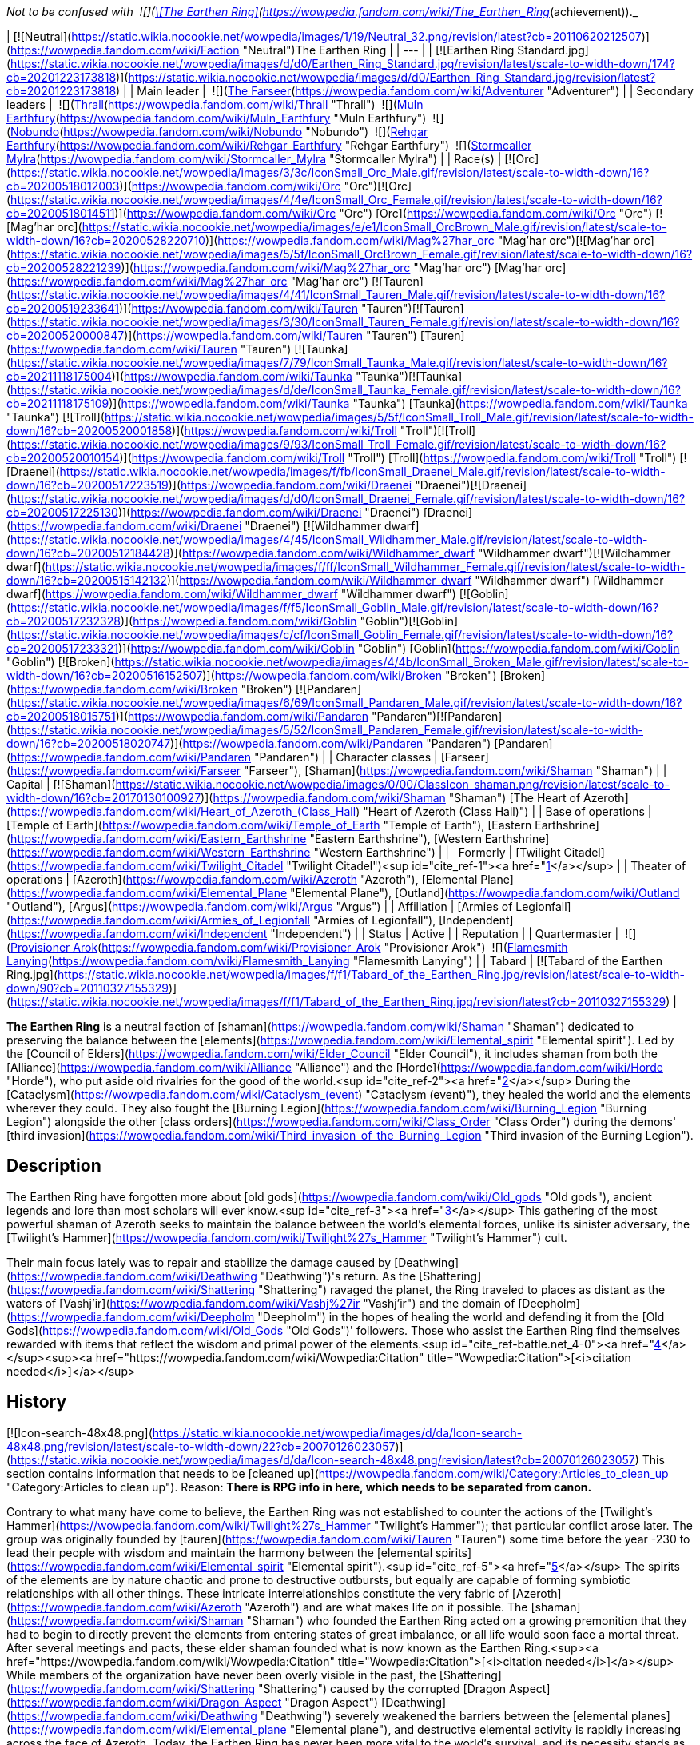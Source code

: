 _Not to be confused with  ![](https://static.wikia.nocookie.net/wowpedia/images/0/03/Inv_misc_tabard_earthenring.png/revision/latest/scale-to-width-down/16?cb=20100901165900)[\[The Earthen Ring\]](https://wowpedia.fandom.com/wiki/The_Earthen_Ring_(achievement))._

| [![Neutral](https://static.wikia.nocookie.net/wowpedia/images/1/19/Neutral_32.png/revision/latest?cb=20110620212507)](https://wowpedia.fandom.com/wiki/Faction "Neutral")The Earthen Ring |
| --- |
| [![Earthen Ring Standard.jpg](https://static.wikia.nocookie.net/wowpedia/images/d/d0/Earthen_Ring_Standard.jpg/revision/latest/scale-to-width-down/174?cb=20201223173818)](https://static.wikia.nocookie.net/wowpedia/images/d/d0/Earthen_Ring_Standard.jpg/revision/latest?cb=20201223173818) |
| Main leader |  ![](https://static.wikia.nocookie.net/wowpedia/images/b/b6/IconSmall_Adventurer.gif/revision/latest/scale-to-width-down/16?cb=20200205142144)[The Farseer](https://wowpedia.fandom.com/wiki/Adventurer "Adventurer") |
| Secondary leaders |  ![](https://static.wikia.nocookie.net/wowpedia/images/7/70/IconSmall_ThrallShaman.gif/revision/latest/scale-to-width-down/16?cb=20211214090546)[Thrall](https://wowpedia.fandom.com/wiki/Thrall "Thrall")  
 ![](https://static.wikia.nocookie.net/wowpedia/images/9/93/IconSmall_Muln.gif/revision/latest/scale-to-width-down/16?cb=20200530094205)[Muln Earthfury](https://wowpedia.fandom.com/wiki/Muln_Earthfury "Muln Earthfury")  
 ![](https://static.wikia.nocookie.net/wowpedia/images/1/13/IconSmall_Nobundo.gif/revision/latest/scale-to-width-down/16?cb=20211214172753)[Nobundo](https://wowpedia.fandom.com/wiki/Nobundo "Nobundo")  
 ![](https://static.wikia.nocookie.net/wowpedia/images/9/9b/IconSmall_Rehgar.gif/revision/latest/scale-to-width-down/16?cb=20170311000922)[Rehgar Earthfury](https://wowpedia.fandom.com/wiki/Rehgar_Earthfury "Rehgar Earthfury")  
 ![](https://static.wikia.nocookie.net/wowpedia/images/2/28/IconSmall_Mylra.gif/revision/latest/scale-to-width-down/16?cb=20220104140206)[Stormcaller Mylra](https://wowpedia.fandom.com/wiki/Stormcaller_Mylra "Stormcaller Mylra") |
| Race(s) | [![Orc](https://static.wikia.nocookie.net/wowpedia/images/3/3c/IconSmall_Orc_Male.gif/revision/latest/scale-to-width-down/16?cb=20200518012003)](https://wowpedia.fandom.com/wiki/Orc "Orc")[![Orc](https://static.wikia.nocookie.net/wowpedia/images/4/4e/IconSmall_Orc_Female.gif/revision/latest/scale-to-width-down/16?cb=20200518014511)](https://wowpedia.fandom.com/wiki/Orc "Orc") [Orc](https://wowpedia.fandom.com/wiki/Orc "Orc")  
[![Mag'har orc](https://static.wikia.nocookie.net/wowpedia/images/e/e1/IconSmall_OrcBrown_Male.gif/revision/latest/scale-to-width-down/16?cb=20200528220710)](https://wowpedia.fandom.com/wiki/Mag%27har_orc "Mag'har orc")[![Mag'har orc](https://static.wikia.nocookie.net/wowpedia/images/5/5f/IconSmall_OrcBrown_Female.gif/revision/latest/scale-to-width-down/16?cb=20200528221239)](https://wowpedia.fandom.com/wiki/Mag%27har_orc "Mag'har orc") [Mag'har orc](https://wowpedia.fandom.com/wiki/Mag%27har_orc "Mag'har orc")  
[![Tauren](https://static.wikia.nocookie.net/wowpedia/images/4/41/IconSmall_Tauren_Male.gif/revision/latest/scale-to-width-down/16?cb=20200519233641)](https://wowpedia.fandom.com/wiki/Tauren "Tauren")[![Tauren](https://static.wikia.nocookie.net/wowpedia/images/3/30/IconSmall_Tauren_Female.gif/revision/latest/scale-to-width-down/16?cb=20200520000847)](https://wowpedia.fandom.com/wiki/Tauren "Tauren") [Tauren](https://wowpedia.fandom.com/wiki/Tauren "Tauren")  
[![Taunka](https://static.wikia.nocookie.net/wowpedia/images/7/79/IconSmall_Taunka_Male.gif/revision/latest/scale-to-width-down/16?cb=20211118175004)](https://wowpedia.fandom.com/wiki/Taunka "Taunka")[![Taunka](https://static.wikia.nocookie.net/wowpedia/images/d/de/IconSmall_Taunka_Female.gif/revision/latest/scale-to-width-down/16?cb=20211118175109)](https://wowpedia.fandom.com/wiki/Taunka "Taunka") [Taunka](https://wowpedia.fandom.com/wiki/Taunka "Taunka")  
[![Troll](https://static.wikia.nocookie.net/wowpedia/images/5/5f/IconSmall_Troll_Male.gif/revision/latest/scale-to-width-down/16?cb=20200520001858)](https://wowpedia.fandom.com/wiki/Troll "Troll")[![Troll](https://static.wikia.nocookie.net/wowpedia/images/9/93/IconSmall_Troll_Female.gif/revision/latest/scale-to-width-down/16?cb=20200520010154)](https://wowpedia.fandom.com/wiki/Troll "Troll") [Troll](https://wowpedia.fandom.com/wiki/Troll "Troll")  
[![Draenei](https://static.wikia.nocookie.net/wowpedia/images/f/fb/IconSmall_Draenei_Male.gif/revision/latest/scale-to-width-down/16?cb=20200517223519)](https://wowpedia.fandom.com/wiki/Draenei "Draenei")[![Draenei](https://static.wikia.nocookie.net/wowpedia/images/d/d0/IconSmall_Draenei_Female.gif/revision/latest/scale-to-width-down/16?cb=20200517225130)](https://wowpedia.fandom.com/wiki/Draenei "Draenei") [Draenei](https://wowpedia.fandom.com/wiki/Draenei "Draenei")  
[![Wildhammer dwarf](https://static.wikia.nocookie.net/wowpedia/images/4/45/IconSmall_Wildhammer_Male.gif/revision/latest/scale-to-width-down/16?cb=20200512184428)](https://wowpedia.fandom.com/wiki/Wildhammer_dwarf "Wildhammer dwarf")[![Wildhammer dwarf](https://static.wikia.nocookie.net/wowpedia/images/f/ff/IconSmall_Wildhammer_Female.gif/revision/latest/scale-to-width-down/16?cb=20200515142132)](https://wowpedia.fandom.com/wiki/Wildhammer_dwarf "Wildhammer dwarf") [Wildhammer dwarf](https://wowpedia.fandom.com/wiki/Wildhammer_dwarf "Wildhammer dwarf")  
[![Goblin](https://static.wikia.nocookie.net/wowpedia/images/f/f5/IconSmall_Goblin_Male.gif/revision/latest/scale-to-width-down/16?cb=20200517232328)](https://wowpedia.fandom.com/wiki/Goblin "Goblin")[![Goblin](https://static.wikia.nocookie.net/wowpedia/images/c/cf/IconSmall_Goblin_Female.gif/revision/latest/scale-to-width-down/16?cb=20200517233321)](https://wowpedia.fandom.com/wiki/Goblin "Goblin") [Goblin](https://wowpedia.fandom.com/wiki/Goblin "Goblin")  
[![Broken](https://static.wikia.nocookie.net/wowpedia/images/4/4b/IconSmall_Broken_Male.gif/revision/latest/scale-to-width-down/16?cb=20200516152507)](https://wowpedia.fandom.com/wiki/Broken "Broken") [Broken](https://wowpedia.fandom.com/wiki/Broken "Broken")  
[![Pandaren](https://static.wikia.nocookie.net/wowpedia/images/6/69/IconSmall_Pandaren_Male.gif/revision/latest/scale-to-width-down/16?cb=20200518015751)](https://wowpedia.fandom.com/wiki/Pandaren "Pandaren")[![Pandaren](https://static.wikia.nocookie.net/wowpedia/images/5/52/IconSmall_Pandaren_Female.gif/revision/latest/scale-to-width-down/16?cb=20200518020747)](https://wowpedia.fandom.com/wiki/Pandaren "Pandaren") [Pandaren](https://wowpedia.fandom.com/wiki/Pandaren "Pandaren") |
| Character classes | [Farseer](https://wowpedia.fandom.com/wiki/Farseer "Farseer"), [Shaman](https://wowpedia.fandom.com/wiki/Shaman "Shaman") |
| Capital | [![Shaman](https://static.wikia.nocookie.net/wowpedia/images/0/00/ClassIcon_shaman.png/revision/latest/scale-to-width-down/16?cb=20170130100927)](https://wowpedia.fandom.com/wiki/Shaman "Shaman") [The Heart of Azeroth](https://wowpedia.fandom.com/wiki/Heart_of_Azeroth_(Class_Hall) "Heart of Azeroth (Class Hall)") |
| Base of operations | [Temple of Earth](https://wowpedia.fandom.com/wiki/Temple_of_Earth "Temple of Earth"), [Eastern Earthshrine](https://wowpedia.fandom.com/wiki/Eastern_Earthshrine "Eastern Earthshrine"), [Western Earthshrine](https://wowpedia.fandom.com/wiki/Western_Earthshrine "Western Earthshrine") |
|   Formerly | [Twilight Citadel](https://wowpedia.fandom.com/wiki/Twilight_Citadel "Twilight Citadel")<sup id="cite_ref-1"><a href="https://wowpedia.fandom.com/wiki/Earthen_Ring#cite_note-1">[1]</a></sup> |
| Theater of operations | [Azeroth](https://wowpedia.fandom.com/wiki/Azeroth "Azeroth"), [Elemental Plane](https://wowpedia.fandom.com/wiki/Elemental_Plane "Elemental Plane"), [Outland](https://wowpedia.fandom.com/wiki/Outland "Outland"), [Argus](https://wowpedia.fandom.com/wiki/Argus "Argus") |
| Affiliation | [Armies of Legionfall](https://wowpedia.fandom.com/wiki/Armies_of_Legionfall "Armies of Legionfall"), [Independent](https://wowpedia.fandom.com/wiki/Independent "Independent") |
| Status | Active |
| Reputation |
| Quartermaster |  ![](https://static.wikia.nocookie.net/wowpedia/images/4/4b/IconSmall_Broken_Male.gif/revision/latest/scale-to-width-down/16?cb=20200516152507)[Provisioner Arok](https://wowpedia.fandom.com/wiki/Provisioner_Arok "Provisioner Arok")  
 ![](https://static.wikia.nocookie.net/wowpedia/images/5/52/IconSmall_Pandaren_Female.gif/revision/latest/scale-to-width-down/16?cb=20200518020747)[Flamesmith Lanying](https://wowpedia.fandom.com/wiki/Flamesmith_Lanying "Flamesmith Lanying") |
| Tabard | [![Tabard of the Earthen Ring.jpg](https://static.wikia.nocookie.net/wowpedia/images/f/f1/Tabard_of_the_Earthen_Ring.jpg/revision/latest/scale-to-width-down/90?cb=20110327155329)](https://static.wikia.nocookie.net/wowpedia/images/f/f1/Tabard_of_the_Earthen_Ring.jpg/revision/latest?cb=20110327155329) |

**The Earthen Ring** is a neutral faction of [shaman](https://wowpedia.fandom.com/wiki/Shaman "Shaman") dedicated to preserving the balance between the [elements](https://wowpedia.fandom.com/wiki/Elemental_spirit "Elemental spirit"). Led by the [Council of Elders](https://wowpedia.fandom.com/wiki/Elder_Council "Elder Council"), it includes shaman from both the [Alliance](https://wowpedia.fandom.com/wiki/Alliance "Alliance") and the [Horde](https://wowpedia.fandom.com/wiki/Horde "Horde"), who put aside old rivalries for the good of the world.<sup id="cite_ref-2"><a href="https://wowpedia.fandom.com/wiki/Earthen_Ring#cite_note-2">[2]</a></sup> During the [Cataclysm](https://wowpedia.fandom.com/wiki/Cataclysm_(event) "Cataclysm (event)"), they healed the world and the elements wherever they could. They also fought the [Burning Legion](https://wowpedia.fandom.com/wiki/Burning_Legion "Burning Legion") alongside the other [class orders](https://wowpedia.fandom.com/wiki/Class_Order "Class Order") during the demons' [third invasion](https://wowpedia.fandom.com/wiki/Third_invasion_of_the_Burning_Legion "Third invasion of the Burning Legion").

## Description

The Earthen Ring have forgotten more about [old gods](https://wowpedia.fandom.com/wiki/Old_gods "Old gods"), ancient legends and lore than most scholars will ever know.<sup id="cite_ref-3"><a href="https://wowpedia.fandom.com/wiki/Earthen_Ring#cite_note-3">[3]</a></sup> This gathering of the most powerful shaman of Azeroth seeks to maintain the balance between the world's elemental forces, unlike its sinister adversary, the [Twilight's Hammer](https://wowpedia.fandom.com/wiki/Twilight%27s_Hammer "Twilight's Hammer") cult.

Their main focus lately was to repair and stabilize the damage caused by [Deathwing](https://wowpedia.fandom.com/wiki/Deathwing "Deathwing")'s return. As the [Shattering](https://wowpedia.fandom.com/wiki/Shattering "Shattering") ravaged the planet, the Ring traveled to places as distant as the waters of [Vashj'ir](https://wowpedia.fandom.com/wiki/Vashj%27ir "Vashj'ir") and the domain of [Deepholm](https://wowpedia.fandom.com/wiki/Deepholm "Deepholm") in the hopes of healing the world and defending it from the [Old Gods](https://wowpedia.fandom.com/wiki/Old_Gods "Old Gods")' followers. Those who assist the Earthen Ring find themselves rewarded with items that reflect the wisdom and primal power of the elements.<sup id="cite_ref-battle.net_4-0"><a href="https://wowpedia.fandom.com/wiki/Earthen_Ring#cite_note-battle.net-4">[4]</a></sup><sup><a href="https://wowpedia.fandom.com/wiki/Wowpedia:Citation" title="Wowpedia:Citation">[<i>citation needed</i>]</a></sup> 

## History

[![Icon-search-48x48.png](https://static.wikia.nocookie.net/wowpedia/images/d/da/Icon-search-48x48.png/revision/latest/scale-to-width-down/22?cb=20070126023057)](https://static.wikia.nocookie.net/wowpedia/images/d/da/Icon-search-48x48.png/revision/latest?cb=20070126023057) This section contains information that needs to be [cleaned up](https://wowpedia.fandom.com/wiki/Category:Articles_to_clean_up "Category:Articles to clean up"). Reason: **There is RPG info in here, which needs to be separated from canon.**

Contrary to what many have come to believe, the Earthen Ring was not established to counter the actions of the [Twilight's Hammer](https://wowpedia.fandom.com/wiki/Twilight%27s_Hammer "Twilight's Hammer"); that particular conflict arose later. The group was originally founded by [tauren](https://wowpedia.fandom.com/wiki/Tauren "Tauren") some time before the year -230 to lead their people with wisdom and maintain the harmony between the [elemental spirits](https://wowpedia.fandom.com/wiki/Elemental_spirit "Elemental spirit").<sup id="cite_ref-5"><a href="https://wowpedia.fandom.com/wiki/Earthen_Ring#cite_note-5">[5]</a></sup> The spirits of the elements are by nature chaotic and prone to destructive outbursts, but equally are capable of forming symbiotic relationships with all other things. These intricate interrelationships constitute the very fabric of [Azeroth](https://wowpedia.fandom.com/wiki/Azeroth "Azeroth") and are what makes life on it possible. The [shaman](https://wowpedia.fandom.com/wiki/Shaman "Shaman") who founded the Earthen Ring acted on a growing premonition that they had to begin to directly prevent the elements from entering states of great imbalance, or all life would soon face a mortal threat. After several meetings and pacts, these elder shaman founded what is now known as the Earthen Ring.<sup><a href="https://wowpedia.fandom.com/wiki/Wowpedia:Citation" title="Wowpedia:Citation">[<i>citation needed</i>]</a></sup>  While members of the organization have never been overly visible in the past, the [Shattering](https://wowpedia.fandom.com/wiki/Shattering "Shattering") caused by the corrupted [Dragon Aspect](https://wowpedia.fandom.com/wiki/Dragon_Aspect "Dragon Aspect") [Deathwing](https://wowpedia.fandom.com/wiki/Deathwing "Deathwing") severely weakened the barriers between the [elemental planes](https://wowpedia.fandom.com/wiki/Elemental_plane "Elemental plane"), and destructive elemental activity is rapidly increasing across the face of Azeroth. Today, the Earthen Ring has never been more vital to the world's survival, and its necessity stands as a testament to the foresight of its founders. Shaman connected to the Earthen Ring work tirelessly to keep the elementals pacified, attempting to ensure their feuds cannot destabilize the world beyond a critical threshold.

### The Farseer

Long ago, the first Farseer of the Earthen Ring was given a vision of the elements. In the vision, she foresaw the arrival of a new Farseer, one who would lead them through a time of terrible crisis and unite the elements. [Nobundo](https://wowpedia.fandom.com/wiki/Nobundo "Nobundo") believes that the [adventurer](https://wowpedia.fandom.com/wiki/Adventurer "Adventurer") is the Farseer of this prophecy, called to lead before they were ever born. [Neptulon](https://wowpedia.fandom.com/wiki/Neptulon "Neptulon") himself remembered the prophecy and, sensing the potential for great power within the Farseer, waited to see if it held true.<sup id="cite_ref-6"><a href="https://wowpedia.fandom.com/wiki/Earthen_Ring#cite_note-6">[6]</a></sup>

### Shaman - past

[![Comics title.png](https://static.wikia.nocookie.net/wowpedia/images/9/98/Comics_title.png/revision/latest/scale-to-width-down/57?cb=20180928143648)](https://wowpedia.fandom.com/wiki/Comics "Comics") **This section concerns content related to the _Warcraft_ [manga](https://wowpedia.fandom.com/wiki/Manga "Manga") or [comics](https://wowpedia.fandom.com/wiki/Comics "Comics").**

When [Sorcerer-thane Thaurissan](https://wowpedia.fandom.com/wiki/Sorcerer-thane_Thaurissan "Sorcerer-thane Thaurissan") released [Ragnaros](https://wowpedia.fandom.com/wiki/Ragnaros "Ragnaros") (during the [War of the Three Hammers](https://wowpedia.fandom.com/wiki/War_of_the_Three_Hammers "War of the Three Hammers")) and shattered the [Redridge Mountains](https://wowpedia.fandom.com/wiki/Redridge_Mountains "Redridge Mountains") of the [Eastern Kingdoms](https://wowpedia.fandom.com/wiki/Eastern_Kingdoms "Eastern Kingdoms"), the effects of the natural upheaval were felt as far as [Kalimdor](https://wowpedia.fandom.com/wiki/Kalimdor "Kalimdor"). Like the Eastern Kingdoms, Kalimdor was also suffering from natural disasters ranging from earthquakes to the land shattering apart. [Oreg Earthfury](https://wowpedia.fandom.com/wiki/Oreg_Earthfury "Oreg Earthfury") was a member of the Earthen Ring who convened to discuss the effects of the natural upheaval and how to deal with the threat to their people. With the world being so chaotic, at times the elements had refused to answer the calls of the shaman, making the shamans’ role in defending their people from the natural disasters difficult. While [Shotoa](https://wowpedia.fandom.com/wiki/Shotoa "Shotoa") advocated that they take a more commanding role with the elements and force the elements to do as they demand, Oreg advocated for the Earthen Ring to follow their traditions of old and continue bargaining for and borrowing the powers of the elements. When the earthquakes hit a [tauren](https://wowpedia.fandom.com/wiki/Tauren "Tauren") camp, Oreg and other shamans rescued some of the tauren. However, several such as Shotoa and his apprentice [Kiche](https://wowpedia.fandom.com/wiki/Kiche "Kiche"), were presumed dead when they fell into fissures.<sup id="cite_ref-7"><a href="https://wowpedia.fandom.com/wiki/Earthen_Ring#cite_note-7">[7]</a></sup>

### Forsaken and the Horde

Sometime after the tauren's induction into the [Horde](https://wowpedia.fandom.com/wiki/Horde "Horde"), the Earthen Ring began inducting Horde shaman into their order. Due to the shared cultural reverance for the wisdom of shamanism between the [orcs](https://wowpedia.fandom.com/wiki/Orc "Orc"), [Darkspear Trolls](https://wowpedia.fandom.com/wiki/Darkspear_Trolls "Darkspear Trolls"), and tauren; the Earthen Ring became a highly regarded advisor in Horde politics.

To convince the Horde to accept the [Forsaken](https://wowpedia.fandom.com/wiki/Forsaken "Forsaken") into its alliance, the undead ambassadors claimed that they merely sought a cure for their degenerative condition, which they said only the powers of shamanism and the life-giving energies of the earth could provide. In exchange for this healing aid, the Forsaken vowed to support the Horde in all of its ventures throughout Lordaeron and Azeroth.

Having done battle with the undead on many occasions, orc [Warchief](https://wowpedia.fandom.com/wiki/Warchief "Warchief") [Thrall](https://wowpedia.fandom.com/wiki/Thrall "Thrall") and tauren chieftain [Cairne Bloodhoof](https://wowpedia.fandom.com/wiki/Cairne_Bloodhoof "Cairne Bloodhoof") of the Horde were immediately suspicious of the Forsaken's motives. However, due to growing political tensions, the warriors acquiesced to a council of sages known as The Earthen Ring. The council argued that it was the Horde's duty to aid the Forsaken, who wrestled with inner demons just as the Orcs had for generations.<sup id="cite_ref-8"><a href="https://wowpedia.fandom.com/wiki/Earthen_Ring#cite_note-8">[8]</a></sup>

### World of Warcraft

[![WoW Icon update.png](https://static.wikia.nocookie.net/wowpedia/images/3/38/WoW_Icon_update.png/revision/latest?cb=20180602175550)](https://wowpedia.fandom.com/wiki/World_of_Warcraft "World of Warcraft") **This section concerns content related to the original _[World of Warcraft](https://wowpedia.fandom.com/wiki/World_of_Warcraft "World of Warcraft")_.**

<table><tbody><tr><td><a href="https://static.wikia.nocookie.net/wowpedia/images/f/fe/Stub.png/revision/latest?cb=20101107135721"><img alt="" decoding="async" loading="lazy" width="17" height="20" data-image-name="Stub.png" data-image-key="Stub.png" data-src="https://static.wikia.nocookie.net/wowpedia/images/f/fe/Stub.png/revision/latest/scale-to-width-down/17?cb=20101107135721" src="https://static.wikia.nocookie.net/wowpedia/images/f/fe/Stub.png/revision/latest/scale-to-width-down/17?cb=20101107135721"></a></td><td>This section is <b>a <a href="https://wowpedia.fandom.com/wiki/Lore" title="Lore">lore</a> stub</b>.</td></tr></tbody></table>

At some point, the Earthen Ring awarded [Krog](https://wowpedia.fandom.com/wiki/Krog "Krog") with armor crafted by [Mosarn](https://wowpedia.fandom.com/wiki/Mosarn "Mosarn").<sup id="cite_ref-9"><a href="https://wowpedia.fandom.com/wiki/Earthen_Ring#cite_note-9">[9]</a></sup> What for, is unknown.

### The Burning Crusade

[![Bc icon.gif](data:image/gif;base64,R0lGODlhAQABAIABAAAAAP///yH5BAEAAAEALAAAAAABAAEAQAICTAEAOw%3D%3D)](https://wowpedia.fandom.com/wiki/World_of_Warcraft:_The_Burning_Crusade "World of Warcraft: The Burning Crusade") **This section concerns content related to _[The Burning Crusade](https://wowpedia.fandom.com/wiki/World_of_Warcraft:_The_Burning_Crusade "World of Warcraft: The Burning Crusade")_.**

As the Horde reached [Outland](https://wowpedia.fandom.com/wiki/Outland "Outland"), they were able to bolster their ranks within the Earthen Ring in [Nagrand](https://wowpedia.fandom.com/wiki/Nagrand "Nagrand") in the shadow of [Oshu'gun](https://wowpedia.fandom.com/wiki/Oshu%27gun "Oshu'gun"), the Spirit Mountain where [orcs](https://wowpedia.fandom.com/wiki/Orc "Orc") traveled for generations in search of shamanistic wisdom in connection with their ancestors and the Elements. As [draenei](https://wowpedia.fandom.com/wiki/Draenei "Draenei") are also now embracing shamanism, there are even [broken](https://wowpedia.fandom.com/wiki/Broken "Broken") and Draenei shamans within the Earthen Ring. They originally started out as a group of Horde sages, but when some of them moved to Outland they incorporated broken into their ranks. Their main goal is to heal Outland.

In the [Throne of the Elements](https://wowpedia.fandom.com/wiki/Throne_of_the_Elements "Throne of the Elements"), the members of the Earthen Ring collaborate with the [Furies](https://wowpedia.fandom.com/wiki/Furies "Furies") of Outland to bring peace to the restless [elemental](https://wowpedia.fandom.com/wiki/Elemental "Elemental") spirits of [Nagrand](https://wowpedia.fandom.com/wiki/Nagrand "Nagrand"). [Elementalist Lo'ap](https://wowpedia.fandom.com/wiki/Elementalist_Lo%27ap "Elementalist Lo'ap"), under the guidance of [Watoosun of the Water](https://wowpedia.fandom.com/wiki/Watoosun_of_the_Water "Watoosun of the Water"), instructs [adventurers](https://wowpedia.fandom.com/wiki/Adventurer "Adventurer") to kill the destructive [Lake Spirits](https://wowpedia.fandom.com/wiki/Lake_Spirit "Lake Spirit") nearby and aids them with securing [Incineratus](https://wowpedia.fandom.com/wiki/Incineratus "Incineratus")' blessing.<sup id="cite_ref-10"><a href="https://wowpedia.fandom.com/wiki/Earthen_Ring#cite_note-10">[10]</a></sup> With the fiery essence of Incineratus himself granted to the adventurers, Lo'ap tasked his agents to set fire to [Windyreed Village](https://wowpedia.fandom.com/wiki/Windyreed_Village "Windyreed Village"), whose inhabitants had agitated the water spirits in their efforts to create a marshland in Nagrand.<sup id="cite_ref-11"><a href="https://wowpedia.fandom.com/wiki/Earthen_Ring#cite_note-11">[11]</a></sup> Meanwhile, Watoosun cleansed the water spirits of their corruption; but in doing so, created a twisted spirit essence. Lo'ap sent adventurers to purge [Watoosun's Polluted Essence](https://wowpedia.fandom.com/wiki/Watoosun%27s_Polluted_Essence "Watoosun's Polluted Essence") and its offspring, the [Lake Surgers](https://wowpedia.fandom.com/wiki/Lake_Surger "Lake Surger").<sup id="cite_ref-12"><a href="https://wowpedia.fandom.com/wiki/Earthen_Ring#cite_note-12">[12]</a></sup>

[Gordawg](https://wowpedia.fandom.com/wiki/Gordawg "Gordawg") also directs adventurers to kill tainted [earth elementals](https://wowpedia.fandom.com/wiki/Earth_elemental "Earth elemental") and destroying the one responsible for their corruption: [Gurok the Usurper](https://wowpedia.fandom.com/wiki/Gurok_the_Usurper "Gurok the Usurper").<sup id="cite_ref-13"><a href="https://wowpedia.fandom.com/wiki/Earthen_Ring#cite_note-13">[13]</a></sup><sup id="cite_ref-14"><a href="https://wowpedia.fandom.com/wiki/Earthen_Ring#cite_note-14">[14]</a></sup> [Elementalist Morgh](https://wowpedia.fandom.com/wiki/Elementalist_Morgh "Elementalist Morgh") also sent adventurers to slay [Murkblood Putrifiers](https://wowpedia.fandom.com/wiki/Murkblood_Putrifier "Murkblood Putrifier"), who have been using [dark shamanism](https://wowpedia.fandom.com/wiki/Dark_shaman "Dark shaman") to control air spirits.<sup id="cite_ref-15"><a href="https://wowpedia.fandom.com/wiki/Earthen_Ring#cite_note-15">[15]</a></sup>

### Elemental Unrest

<table><tbody><tr><td><a href="https://static.wikia.nocookie.net/wowpedia/images/f/fe/Stub.png/revision/latest?cb=20101107135721"><img alt="" decoding="async" loading="lazy" width="17" height="20" data-image-name="Stub.png" data-image-key="Stub.png" data-src="https://static.wikia.nocookie.net/wowpedia/images/f/fe/Stub.png/revision/latest/scale-to-width-down/17?cb=20101107135721" src="https://static.wikia.nocookie.net/wowpedia/images/f/fe/Stub.png/revision/latest/scale-to-width-down/17?cb=20101107135721"></a></td><td>This section is <b>a <a href="https://wowpedia.fandom.com/wiki/Lore" title="Lore">lore</a> stub</b>.</td></tr></tbody></table>

### Shaman - present

<table><tbody><tr><td><a href="https://static.wikia.nocookie.net/wowpedia/images/f/fe/Stub.png/revision/latest?cb=20101107135721"><img alt="" decoding="async" loading="lazy" width="17" height="20" data-image-name="Stub.png" data-image-key="Stub.png" data-src="https://static.wikia.nocookie.net/wowpedia/images/f/fe/Stub.png/revision/latest/scale-to-width-down/17?cb=20101107135721" src="https://static.wikia.nocookie.net/wowpedia/images/f/fe/Stub.png/revision/latest/scale-to-width-down/17?cb=20101107135721"></a></td><td>This section is <b>a <a href="https://wowpedia.fandom.com/wiki/Lore" title="Lore">lore</a> stub</b>.</td></tr></tbody></table>

Before the [Cataclysm](https://wowpedia.fandom.com/wiki/Cataclysm_(event) "Cataclysm (event)"), the Earthen Ring faced problems between their leadership.

### Cataclysm

[![Cataclysm](https://static.wikia.nocookie.net/wowpedia/images/e/ef/Cata-Logo-Small.png/revision/latest?cb=20120818171714)](https://wowpedia.fandom.com/wiki/World_of_Warcraft:_Cataclysm "Cataclysm") **This section concerns content related to _[Cataclysm](https://wowpedia.fandom.com/wiki/World_of_Warcraft:_Cataclysm "World of Warcraft: Cataclysm")_.**

The Earthen Ring journeyed to the place where [Deathwing](https://wowpedia.fandom.com/wiki/Deathwing "Deathwing") had burst into Azeroth from [Deepholm](https://wowpedia.fandom.com/wiki/Deepholm "Deepholm"), the [Maelstrom](https://wowpedia.fandom.com/wiki/Maelstrom "Maelstrom"). His breakout had left a scar between the surface of Azeroth and the [Elemental Plane](https://wowpedia.fandom.com/wiki/Elemental_Plane "Elemental Plane"). This instability cascaded over the world, stirring the elemental spirits into an even greater frenzy. Healing the rift that Deathwing made would prevent the destruction from unfolding across Azeroth.<sup id="cite_ref-16"><a href="https://wowpedia.fandom.com/wiki/Earthen_Ring#cite_note-16">[16]</a></sup> Deathwing's violent exit from Deepholm had also shattered the [World Pillar](https://wowpedia.fandom.com/wiki/World_Pillar "World Pillar"), which bore the weight of all magnetic and elemental forces there, causing all of Deepholm to slowly collapse into Azeroth.

Several members of the organization are also involved in the unfolding events in [Vashj'ir](https://wowpedia.fandom.com/wiki/Vashj%27ir "Vashj'ir"). Their task is to protect the [Abyssal Maw](https://wowpedia.fandom.com/wiki/Abyssal_Maw "Abyssal Maw") and aid the servants of [Neptulon](https://wowpedia.fandom.com/wiki/Neptulon "Neptulon") in their war against the [naga](https://wowpedia.fandom.com/wiki/Naga "Naga"). The organization's ranks were added to with the inclusion of [Wildhammer dwarves](https://wowpedia.fandom.com/wiki/Wildhammer_dwarf "Wildhammer dwarf") and [goblins](https://wowpedia.fandom.com/wiki/Goblin "Goblin").

Its members are also present in the [Twilight Highlands](https://wowpedia.fandom.com/wiki/Twilight_Highlands "Twilight Highlands").

During the Old Gods' assault on [Wyrmrest Temple](https://wowpedia.fandom.com/wiki/Wyrmrest_Temple "Wyrmrest Temple"), several members of the Earthen Ring that had interacted with players in previous zones may have died protecting [Thrall](https://wowpedia.fandom.com/wiki/Thrall "Thrall") as he transported the [Dragon Soul](https://wowpedia.fandom.com/wiki/Demon_Soul "Demon Soul") to the Aspects in a scene that parallelled the Argent Crusade captains' encounter with [Sister Svalna](https://wowpedia.fandom.com/wiki/Sister_Svalna "Sister Svalna").

### Tides of War

After the death of Deathwing, Muln stepped down from his position as the leader of the Ring and Thrall became the main leader. Its members continued to heal the world from Maelstrom. Some time after the discovery of [Pandaria](https://wowpedia.fandom.com/wiki/Pandaria "Pandaria") the task was finished.

### Warlords of Draenor

The Earthen Ring kindly requested that all plundered mail armor be divided equally among those who wear it. Otherwise, the elements might become displeased.<sup id="cite_ref-17"><a href="https://wowpedia.fandom.com/wiki/Earthen_Ring#cite_note-17">[17]</a></sup>

### Legion

<table><tbody><tr><td><a href="https://static.wikia.nocookie.net/wowpedia/images/f/fe/Stub.png/revision/latest?cb=20101107135721"><img alt="" decoding="async" loading="lazy" width="17" height="20" data-image-name="Stub.png" data-image-key="Stub.png" data-src="https://static.wikia.nocookie.net/wowpedia/images/f/fe/Stub.png/revision/latest/scale-to-width-down/17?cb=20101107135721" src="https://static.wikia.nocookie.net/wowpedia/images/f/fe/Stub.png/revision/latest/scale-to-width-down/17?cb=20101107135721"></a></td><td>This section is <b>a <a href="https://wowpedia.fandom.com/wiki/Lore" title="Lore">lore</a> stub</b>.</td></tr></tbody></table>

[![Legion](https://static.wikia.nocookie.net/wowpedia/images/f/fd/Legion-Logo-Small.png/revision/latest?cb=20150808040028)](https://wowpedia.fandom.com/wiki/World_of_Warcraft:_Legion "Legion") **This section concerns content related to _[Legion](https://wowpedia.fandom.com/wiki/World_of_Warcraft:_Legion "World of Warcraft: Legion")_.**

During the battle at the Broken Shore, the [shaman](https://wowpedia.fandom.com/wiki/Earthen_Ring_Shaman "Earthen Ring Shaman") of the Earthen Ring accompanied Thrall and the Horde to battle.

#### Campaign

After the battle at the Broken Shore, the four winds were sent by the Earthen Ring to seek the powerful shaman adventurer out. Once they were found in Dalaran, the Whispering Winds guided them to Thrall. Thrall explained that the defeat at the Broken Shore was decisive. The [Burning Legion](https://wowpedia.fandom.com/wiki/Burning_Legion "Burning Legion") had now a foothold on [Azeroth](https://wowpedia.fandom.com/wiki/Azeroth "Azeroth"), the best of their armies were retreating in tatters, and what was left of the Horde and the Alliance were at one another's throats. The elders of the Earthen Ring thus called an emergency council near the heart of the world, the Maelstrom. Thrall told the shaman that heroes like them were the world's last great hope, that their triumphs throughout Azeroth and [alternate Draenor](https://wowpedia.fandom.com/wiki/Draenor_(alternate_universe) "Draenor (alternate universe)") were the stuff of legend, and that they were needed now more than ever. He asked them to join him at the Maelstrom. The shaman accepted and met with Stormcaller Mylra, who took them on her gryphon.<sup id="cite_ref-:0_18-0"><a href="https://wowpedia.fandom.com/wiki/Earthen_Ring#cite_note-:0-18">[18]</a></sup>

#### The Heart of Azeroth

On the way to the Maelstrom, Mylra explained that all around the world, their forces fell back, that it was a real massacre, and that unless they find a way to turn this around, Azeroth would fall. Approaching the Maelstrom, she pointed towards a rocky formation and said that what was left of the greatest shaman of Azeroth gathered below. They arrived in the middle of a conversation, where Thrall was claiming that shaman must strike back, but he didn't know how. Nobundo responded that they needed weapons capable of overcoming the Legion.

The shaman adventurer then spoke to Nobundo, who explained them that there was no more faction there, the few present were all that remained of the Earthen Ring. They had to struggle together or perish alone. Survivors continued to make their way here from the four corners of Azeroth. The shaman was thus tasked with seeing that their wounds were tended to. They needed hope if they were to rejoin the fight against the Legion.<sup id="cite_ref-:0_18-1"><a href="https://wowpedia.fandom.com/wiki/Earthen_Ring#cite_note-:0-18">[18]</a></sup>

But before that, Thrall was worried that the Legion would come for them. Nobundo pointed out that there were ancient safeguards there, and that they must use them, to which Rehgar replied that the Maelstrom Pillar had sat useless for ten thousand years. Erunak answered that it just needed "a little boost", turning to the shaman adventurer and asking them for a hand. The shaman channeled lightning into the Pillar, triggering it. Erunak commented that it was now working, and that the world would fight for itself if it was given the tools needed to do so.<sup id="cite_ref-:0_18-2"><a href="https://wowpedia.fandom.com/wiki/Earthen_Ring#cite_note-:0-18">[18]</a></sup>

The shaman then went to accomplish their duties. They revived Screech, Iain Firebeard's gryphon which was fading fast. Thanking him, Myra shared that the Highlands were completely overrun, and that the Wildhammers were scattered.<sup id="cite_ref-:0_18-3"><a href="https://wowpedia.fandom.com/wiki/Earthen_Ring#cite_note-:0-18">[18]</a></sup>

The shaman then approached a group of shaman, with Bath'rah the Windwatcher trying to light a campfire. Tribemother Torra asked him what kind of shaman could not light a fire, to which the troll replied that their hands were shaking and that the wood was wet. The shaman adventurer thus cast a flame shock on the pyre, allowing them to warm themselves. Torra thanked them, and explained that the Legion destroyed the tauren in the open fields, and that not even Thunder Bluff was safe from the infernals.<sup id="cite_ref-:0_18-4"><a href="https://wowpedia.fandom.com/wiki/Earthen_Ring#cite_note-:0-18">[18]</a></sup>

#### The Legion's return

Unfortunately, the Legion had followed the shaman to the Maelstrom, and infernals started raining down from the skies, led by the fel lord Geth'xun. Thrall charged towards the fel lord while he asked the shaman adventurer to take care of the infernals. After destroying them, the shaman used Torra's spear, guided by the winds, to bring Geth'xun's felbat, Falthus, down. The shaman of the Earthen Ring then gathered around the Maelstrom Pillar and focused their energy into it, powering up a powerful discharge. Geth'xun brought Thrall to his knees, ready to deal the final blow, when the shaman adventurer jumped on top of the Pillar and received the combined focused energy of all the shaman, which they unleashed upon the demon. Geth'xun was thrown into the Maelstrom, saving Thrall from a fatal blow, but so was the Doomhammer.<sup id="cite_ref-:0_18-5"><a href="https://wowpedia.fandom.com/wiki/Earthen_Ring#cite_note-:0-18">[18]</a></sup>

Thrall thanked the shaman and shared that he was weirdly outmatched. He confessed that his relationship with the elements had changed since the events on alternate Draenor. He told the shaman that he had some soul-searching to do, and that they must carry the Earthen Ring forward without him. He told them that they were the leader they needed.<sup id="cite_ref-:0_18-6"><a href="https://wowpedia.fandom.com/wiki/Earthen_Ring#cite_note-:0-18">[18]</a></sup>

He also explained that Nobundo was right: conventional tactics would not work against the Legion, the Broken Shore taught them that. They had to scour the world for weapons to use against the demons. He said that the Doomhammer, missing, needed to be recovered, and that Rehgar and Erunak had other suggestions as well.<sup id="cite_ref-19"><a href="https://wowpedia.fandom.com/wiki/Earthen_Ring#cite_note-19">[19]</a></sup>

#### The reforged Ring

The shaman adventurer returned to the Heart of Azeroth, now equipped with a powerful weapon. Stormcaller Mylra told them to speak with Nobundo and take their place around the circle. The Earthen Ring would rise again, she said, with them as its leader. Within these stones stood the legendary Heart of Azeroth, which she suggested they could use as a base of operations. She believed that the power of their artifact could unseal the hidden chambers. The shaman thus spoke to Nobundo, who held the following speech:<sup id="cite_ref-20"><a href="https://wowpedia.fandom.com/wiki/Earthen_Ring#cite_note-20">[20]</a></sup>

**Farseer Nobundo says:** We stand at the precipice of oblivion, but we do not stand alone. Come forward, shaman.

The elements have chosen you as their champion, the artifact you wield is proof. It is your destiny to lead the Earthen Ring against the [Burning Legion](https://wowpedia.fandom.com/wiki/Burning_Legion "Burning Legion"). We need you. Do you accept this burden?

**Farseer Nobundo says:** Take your place among the circle, Farseer. The Earthen Ring is forged anew, and with it, we rekindle hope for this world.

**Farseer Nobundo says:** You are the chosen defender of Azeroth. May your wisdom guide this circle to victory, and may the power of the weapon you wield crush those who would bring chaos to this land.

**Farseer Nobundo says:** Step this way, Farseer. The tauren tell of hidden chambers below that may serve as a base of operations.

The new Farseer of the Earthen Ring thus approached the Ancient Rockslide which blocked the way towards the hidden chambers, raised their weapon, and made it crumble, spawning two [Immortal Stone Protectors](https://wowpedia.fandom.com/wiki/Immortal_Stone_Protector "Immortal Stone Protector") to guard the entrance.

#### One with the world

Nobundo asked them if they could feel the earth and wind and waves clash together here in the Heart of Azeroth as if one could speak directly with the world. He told them the artifact they wielded housed great power, but even greater potential. He told them to carry it below and seek out the ancient elemental altar overlooking the fury of the Maelstrom. From there, they could commune with Azeroth and imbue their artifact with even greater abilities. After doing so, the Farseer shared with Nobundo what they had learned. The latter sensed that the Farseer's work here had only begun. As they would get more familiar with their artifact, they would be able to continue augmenting its power. He explained that the others were watching them carefully, that he had become a symbol of hope in the Ring's struggle against the [Legion](https://wowpedia.fandom.com/wiki/Burning_Legion "Burning Legion").<sup id="cite_ref-21"><a href="https://wowpedia.fandom.com/wiki/Earthen_Ring#cite_note-21">[21]</a></sup>

Nobundo asked them to seek out [Advisor Sevel](https://wowpedia.fandom.com/wiki/Advisor_Sevel "Advisor Sevel") just to the south, and locate the scouting map from which they could direct their champions. The Ring would also indicate on the scouting map various hot-spots around the Broken Isles that required the Farseer's attention. After they chose their first point of attack, Nobundo opened up an astral portal to Dalaran to help their people move quickly between their base of operations and the Broken Isles.<sup id="cite_ref-22"><a href="https://wowpedia.fandom.com/wiki/Earthen_Ring#cite_note-22">[22]</a></sup>

### Battle for Azeroth

<table><tbody><tr><td><a href="https://static.wikia.nocookie.net/wowpedia/images/f/fe/Stub.png/revision/latest?cb=20101107135721"><img alt="" decoding="async" loading="lazy" width="17" height="20" data-image-name="Stub.png" data-image-key="Stub.png" data-src="https://static.wikia.nocookie.net/wowpedia/images/f/fe/Stub.png/revision/latest/scale-to-width-down/17?cb=20101107135721" src="https://static.wikia.nocookie.net/wowpedia/images/f/fe/Stub.png/revision/latest/scale-to-width-down/17?cb=20101107135721"></a></td><td>This section is <b>a <a href="https://wowpedia.fandom.com/wiki/Lore" title="Lore">lore</a> stub</b>.</td></tr></tbody></table>

The Earthen Ring joined the [Cenarion Circle](https://wowpedia.fandom.com/wiki/Cenarion_Circle "Cenarion Circle") and [Magni Bronzebeard](https://wowpedia.fandom.com/wiki/Magni_Bronzebeard "Magni Bronzebeard") in [Silithus](https://wowpedia.fandom.com/wiki/Silithus "Silithus") to help heal the wound left by [Sargeras](https://wowpedia.fandom.com/wiki/Sargeras "Sargeras").

The Earthen Ring at the [Maelstrom](https://wowpedia.fandom.com/wiki/Maelstrom "Maelstrom") was attacked by [Azerite elementals](https://wowpedia.fandom.com/wiki/Azerite_elemental "Azerite elemental"), with several members being [injured](https://wowpedia.fandom.com/wiki/Injured_Geomancer "Injured Geomancer").<sup id="cite_ref-23"><a href="https://wowpedia.fandom.com/wiki/Earthen_Ring#cite_note-23">[23]</a></sup>

### Shadows Rising

After the [Fourth War](https://wowpedia.fandom.com/wiki/Fourth_War "Fourth War"), the Earthen Ring shaman sensed a disturbance in the [spirit world](https://wowpedia.fandom.com/wiki/Shadowlands "Shadowlands"). The orc [Yukha](https://wowpedia.fandom.com/wiki/Yukha "Yukha") was sent as a messenger from the [Maelstrom](https://wowpedia.fandom.com/wiki/Maelstrom "Maelstrom") to inform [Thrall](https://wowpedia.fandom.com/wiki/Thrall "Thrall") in [Orgrimmar](https://wowpedia.fandom.com/wiki/Orgrimmar "Orgrimmar") about it and later went to a meeting with the night elf leaders in Nordrassil who claimed to have similar information from their priestesses.<sup id="cite_ref-24"><a href="https://wowpedia.fandom.com/wiki/Earthen_Ring#cite_note-24">[24]</a></sup>

After the war, the Earthen Ring continue to look after the Maelstrom.<sup id="cite_ref-25"><a href="https://wowpedia.fandom.com/wiki/Earthen_Ring#cite_note-25">[25]</a></sup>

### Shadowlands

[![Shadowlands](https://static.wikia.nocookie.net/wowpedia/images/9/9a/Shadowlands-Icon-Inline.png/revision/latest/scale-to-width-down/48?cb=20210930025728)](https://wowpedia.fandom.com/wiki/World_of_Warcraft:_Shadowlands "Shadowlands") **This section concerns content related to _[Shadowlands](https://wowpedia.fandom.com/wiki/World_of_Warcraft:_Shadowlands "World of Warcraft: Shadowlands")_.**

After the [Fourth War](https://wowpedia.fandom.com/wiki/Fourth_War "Fourth War"), the Earthen Ring makes its appearance in the shaman section of the [Training Hall](https://wowpedia.fandom.com/wiki/Training_Hall "Training Hall") in [Stormwind](https://wowpedia.fandom.com/wiki/Stormwind_City "Stormwind City") and the [Barracks](https://wowpedia.fandom.com/wiki/Barracks_(Orgrimmar) "Barracks (Orgrimmar)") in [Orgrimmar](https://wowpedia.fandom.com/wiki/Orgrimmar "Orgrimmar"), with [Mulric Boldrock](https://wowpedia.fandom.com/wiki/Mulric_Boldrock "Mulric Boldrock"), [Remaari](https://wowpedia.fandom.com/wiki/Remaari "Remaari"), and [Hretar Riverspeaker](https://wowpedia.fandom.com/wiki/Hretar_Riverspeaker "Hretar Riverspeaker") as shaman trainers.

### Dragonflight

[![Dragonflight](https://static.wikia.nocookie.net/wowpedia/images/6/61/Dragonflight-Icon-Inline.png/revision/latest/scale-to-width-down/48?cb=20220428173245)](https://wowpedia.fandom.com/wiki/World_of_Warcraft:_Dragonflight "Dragonflight") **This section concerns content related to _[Dragonflight](https://wowpedia.fandom.com/wiki/World_of_Warcraft:_Dragonflight "World of Warcraft: Dragonflight")_.**

Several members of the Earthen Ring traveled to the [Waking Shores](https://wowpedia.fandom.com/wiki/Waking_Shores "Waking Shores") on the [Dragon Isles](https://wowpedia.fandom.com/wiki/Dragon_Isles "Dragon Isles") to act as consultants for the [Dragonscale Expedition](https://wowpedia.fandom.com/wiki/Dragonscale_Expedition "Dragonscale Expedition"), including [Earthcaller Yevaa](https://wowpedia.fandom.com/wiki/Earthcaller_Yevaa "Earthcaller Yevaa"), [Earthmender Govrum](https://wowpedia.fandom.com/wiki/Earthmender_Govrum "Earthmender Govrum"), [Earthmender Narvra](https://wowpedia.fandom.com/wiki/Earthmender_Narvra "Earthmender Narvra"), Earthseer Omgrul, [Elementalist Taiyang](https://wowpedia.fandom.com/wiki/Elementalist_Taiyang "Elementalist Taiyang"), and [Rimblat Earthshatter](https://wowpedia.fandom.com/wiki/Rimblat_Earthshatter "Rimblat Earthshatter").

## Member organizations

-   [Earthcallers](https://wowpedia.fandom.com/wiki/Earthcallers "Earthcallers")
-   Earthwatchers<sup id="cite_ref-26"><a href="https://wowpedia.fandom.com/wiki/Earthen_Ring#cite_note-26">[26]</a></sup>

## Known members

| Name | Location |
| --- | --- |
| [![IconSmall Muln.gif](data:image/gif;base64,R0lGODlhAQABAIABAAAAAP///yH5BAEAAAEALAAAAAABAAEAQAICTAEAOw%3D%3D)](https://static.wikia.nocookie.net/wowpedia/images/9/93/IconSmall_Muln.gif/revision/latest?cb=20200530094205) [![Neutral](https://static.wikia.nocookie.net/wowpedia/images/c/cb/Neutral_15.png/revision/latest?cb=20110620220434)](https://wowpedia.fandom.com/wiki/Faction "Neutral") [Muln Earthfury](https://wowpedia.fandom.com/wiki/Muln_Earthfury "Muln Earthfury") | [Various](https://wowpedia.fandom.com/wiki/Muln_Earthfury#Locations "Muln Earthfury") |
| [![IconSmall ThrallShaman.gif](data:image/gif;base64,R0lGODlhAQABAIABAAAAAP///yH5BAEAAAEALAAAAAABAAEAQAICTAEAOw%3D%3D)](https://static.wikia.nocookie.net/wowpedia/images/7/70/IconSmall_ThrallShaman.gif/revision/latest?cb=20211214090546) [![Horde](https://static.wikia.nocookie.net/wowpedia/images/c/c4/Horde_15.png/revision/latest?cb=20201010153315)](https://wowpedia.fandom.com/wiki/Horde "Horde") [Thrall](https://wowpedia.fandom.com/wiki/Thrall "Thrall") | [Various](https://wowpedia.fandom.com/wiki/Thrall#Locations "Thrall") |
| [![IconSmall Nobundo.gif](data:image/gif;base64,R0lGODlhAQABAIABAAAAAP///yH5BAEAAAEALAAAAAABAAEAQAICTAEAOw%3D%3D)](https://static.wikia.nocookie.net/wowpedia/images/1/13/IconSmall_Nobundo.gif/revision/latest?cb=20211214172753) [![Alliance](https://static.wikia.nocookie.net/wowpedia/images/2/21/Alliance_15.png/revision/latest?cb=20110509070714)](https://wowpedia.fandom.com/wiki/Alliance "Alliance") [Farseer Nobundo](https://wowpedia.fandom.com/wiki/Farseer_Nobundo "Farseer Nobundo") | [Various](https://wowpedia.fandom.com/wiki/Farseer_Nobundo#Locations "Farseer Nobundo") |
| [![IconSmall Aggra.gif](data:image/gif;base64,R0lGODlhAQABAIABAAAAAP///yH5BAEAAAEALAAAAAABAAEAQAICTAEAOw%3D%3D)](https://static.wikia.nocookie.net/wowpedia/images/1/12/IconSmall_Aggra.gif/revision/latest?cb=20220102104421) [![Horde](https://static.wikia.nocookie.net/wowpedia/images/c/c4/Horde_15.png/revision/latest?cb=20201010153315)](https://wowpedia.fandom.com/wiki/Horde "Horde") [Aggra](https://wowpedia.fandom.com/wiki/Aggra "Aggra") | [Various](https://wowpedia.fandom.com/wiki/Aggra#Locations "Aggra") |
| [![IconSmall Wildhammer Male.gif](data:image/gif;base64,R0lGODlhAQABAIABAAAAAP///yH5BAEAAAEALAAAAAABAAEAQAICTAEAOw%3D%3D)](https://static.wikia.nocookie.net/wowpedia/images/4/45/IconSmall_Wildhammer_Male.gif/revision/latest?cb=20200512184428) [![Neutral](https://static.wikia.nocookie.net/wowpedia/images/c/cb/Neutral_15.png/revision/latest?cb=20110620220434)](https://wowpedia.fandom.com/wiki/Faction "Neutral") [Gavan Grayfeather](https://wowpedia.fandom.com/wiki/Gavan_Grayfeather "Gavan Grayfeather") | [The Maelstrom](https://wowpedia.fandom.com/wiki/The_Maelstrom "The Maelstrom") |
| [![IconSmall Broken Male.gif](data:image/gif;base64,R0lGODlhAQABAIABAAAAAP///yH5BAEAAAEALAAAAAABAAEAQAICTAEAOw%3D%3D)](https://static.wikia.nocookie.net/wowpedia/images/4/4b/IconSmall_Broken_Male.gif/revision/latest?cb=20200516152507) [![Neutral](https://static.wikia.nocookie.net/wowpedia/images/c/cb/Neutral_15.png/revision/latest?cb=20110620220434)](https://wowpedia.fandom.com/wiki/Faction "Neutral") [Earthmender Gorboto](https://wowpedia.fandom.com/wiki/Earthmender_Gorboto "Earthmender Gorboto") | [The Deathforge](https://wowpedia.fandom.com/wiki/The_Deathforge "The Deathforge"), [Shadowmoon Valley](https://wowpedia.fandom.com/wiki/Shadowmoon_Valley "Shadowmoon Valley") |
| [![IconSmall Broken Male.gif](data:image/gif;base64,R0lGODlhAQABAIABAAAAAP///yH5BAEAAAEALAAAAAABAAEAQAICTAEAOw%3D%3D)](https://static.wikia.nocookie.net/wowpedia/images/4/4b/IconSmall_Broken_Male.gif/revision/latest?cb=20200516152507) [![Neutral](https://static.wikia.nocookie.net/wowpedia/images/c/cb/Neutral_15.png/revision/latest?cb=20110620220434)](https://wowpedia.fandom.com/wiki/Faction "Neutral") [Earthmender Sophurus](https://wowpedia.fandom.com/wiki/Earthmender_Sophurus "Earthmender Sophurus") | [Wildhammer Stronghold](https://wowpedia.fandom.com/wiki/Wildhammer_Stronghold "Wildhammer Stronghold"), [Shadowmoon Valley](https://wowpedia.fandom.com/wiki/Shadowmoon_Valley "Shadowmoon Valley") |
| [![IconSmall Tauren Male.gif](data:image/gif;base64,R0lGODlhAQABAIABAAAAAP///yH5BAEAAAEALAAAAAABAAEAQAICTAEAOw%3D%3D)](https://static.wikia.nocookie.net/wowpedia/images/4/41/IconSmall_Tauren_Male.gif/revision/latest?cb=20200519233641) [![Neutral](https://static.wikia.nocookie.net/wowpedia/images/c/cb/Neutral_15.png/revision/latest?cb=20110620220434)](https://wowpedia.fandom.com/wiki/Faction "Neutral") [Earthmender Splinthoof](https://wowpedia.fandom.com/wiki/Earthmender_Splinthoof "Earthmender Splinthoof") | [Shadowmoon Village](https://wowpedia.fandom.com/wiki/Shadowmoon_Village "Shadowmoon Village"), [Shadowmoon Valley](https://wowpedia.fandom.com/wiki/Shadowmoon_Valley "Shadowmoon Valley") |
| [![IconSmall Orc Male.gif](data:image/gif;base64,R0lGODlhAQABAIABAAAAAP///yH5BAEAAAEALAAAAAABAAEAQAICTAEAOw%3D%3D)](https://static.wikia.nocookie.net/wowpedia/images/3/3c/IconSmall_Orc_Male.gif/revision/latest?cb=20200518012003) [![Neutral](https://static.wikia.nocookie.net/wowpedia/images/c/cb/Neutral_15.png/revision/latest?cb=20110620220434)](https://wowpedia.fandom.com/wiki/Faction "Neutral") [Earthmender Torlok](https://wowpedia.fandom.com/wiki/Earthmender_Torlok "Earthmender Torlok") | [Altar of Damnation](https://wowpedia.fandom.com/wiki/Altar_of_Damnation "Altar of Damnation"), [Shadowmoon Valley](https://wowpedia.fandom.com/wiki/Shadowmoon_Valley "Shadowmoon Valley") |
| [![IconSmall Orc Female.gif](data:image/gif;base64,R0lGODlhAQABAIABAAAAAP///yH5BAEAAAEALAAAAAABAAEAQAICTAEAOw%3D%3D)](https://static.wikia.nocookie.net/wowpedia/images/4/4e/IconSmall_Orc_Female.gif/revision/latest?cb=20200518014511) [![Neutral](https://static.wikia.nocookie.net/wowpedia/images/c/cb/Neutral_15.png/revision/latest?cb=20110620220434)](https://wowpedia.fandom.com/wiki/Faction "Neutral") [Earthmender Wilda](https://wowpedia.fandom.com/wiki/Earthmender_Wilda "Earthmender Wilda") | [Coilskar Cistern](https://wowpedia.fandom.com/wiki/Coilskar_Cistern "Coilskar Cistern"), [Shadowmoon Valley](https://wowpedia.fandom.com/wiki/Shadowmoon_Valley "Shadowmoon Valley") |
| [![IconSmall Broken Male.gif](data:image/gif;base64,R0lGODlhAQABAIABAAAAAP///yH5BAEAAAEALAAAAAABAAEAQAICTAEAOw%3D%3D)](https://static.wikia.nocookie.net/wowpedia/images/4/4b/IconSmall_Broken_Male.gif/revision/latest?cb=20200516152507) [![Neutral](https://static.wikia.nocookie.net/wowpedia/images/c/cb/Neutral_15.png/revision/latest?cb=20110620220434)](https://wowpedia.fandom.com/wiki/Faction "Neutral") [Elementalist Ioki](https://wowpedia.fandom.com/wiki/Elementalist_Ioki "Elementalist Ioki") | [Telaar](https://wowpedia.fandom.com/wiki/Telaar "Telaar"), [Nagrand](https://wowpedia.fandom.com/wiki/Nagrand "Nagrand") |
| [![IconSmall Broken Male.gif](data:image/gif;base64,R0lGODlhAQABAIABAAAAAP///yH5BAEAAAEALAAAAAABAAEAQAICTAEAOw%3D%3D)](https://static.wikia.nocookie.net/wowpedia/images/4/4b/IconSmall_Broken_Male.gif/revision/latest?cb=20200516152507) [![Neutral](https://static.wikia.nocookie.net/wowpedia/images/c/cb/Neutral_15.png/revision/latest?cb=20110620220434)](https://wowpedia.fandom.com/wiki/Faction "Neutral") [Elementalist Lo'ap](https://wowpedia.fandom.com/wiki/Elementalist_Lo%27ap "Elementalist Lo'ap") | [Throne of the Elements](https://wowpedia.fandom.com/wiki/Throne_of_the_Elements "Throne of the Elements"), [Nagrand](https://wowpedia.fandom.com/wiki/Nagrand "Nagrand") |
| [![IconSmall Broken Male.gif](data:image/gif;base64,R0lGODlhAQABAIABAAAAAP///yH5BAEAAAEALAAAAAABAAEAQAICTAEAOw%3D%3D)](https://static.wikia.nocookie.net/wowpedia/images/4/4b/IconSmall_Broken_Male.gif/revision/latest?cb=20200516152507) [![Neutral](https://static.wikia.nocookie.net/wowpedia/images/c/cb/Neutral_15.png/revision/latest?cb=20110620220434)](https://wowpedia.fandom.com/wiki/Faction "Neutral") [Elementalist Morgh](https://wowpedia.fandom.com/wiki/Elementalist_Morgh "Elementalist Morgh") | [Throne of the Elements](https://wowpedia.fandom.com/wiki/Throne_of_the_Elements "Throne of the Elements"), [Nagrand](https://wowpedia.fandom.com/wiki/Nagrand "Nagrand") |
| [![IconSmall Mag'har Female.gif](data:image/gif;base64,R0lGODlhAQABAIABAAAAAP///yH5BAEAAAEALAAAAAABAAEAQAICTAEAOw%3D%3D)](https://static.wikia.nocookie.net/wowpedia/images/5/5f/IconSmall_OrcBrown_Female.gif/revision/latest?cb=20200528221239) [![Neutral](https://static.wikia.nocookie.net/wowpedia/images/c/cb/Neutral_15.png/revision/latest?cb=20110620220434)](https://wowpedia.fandom.com/wiki/Faction "Neutral") [Elementalist Sharvak](https://wowpedia.fandom.com/wiki/Elementalist_Sharvak "Elementalist Sharvak") | [Throne of the Elements](https://wowpedia.fandom.com/wiki/Throne_of_the_Elements "Throne of the Elements"), [Nagrand](https://wowpedia.fandom.com/wiki/Nagrand "Nagrand") |
| [![IconSmall Mag'har Male.gif](data:image/gif;base64,R0lGODlhAQABAIABAAAAAP///yH5BAEAAAEALAAAAAABAAEAQAICTAEAOw%3D%3D)](https://static.wikia.nocookie.net/wowpedia/images/e/e1/IconSmall_OrcBrown_Male.gif/revision/latest?cb=20200528220710) [![Neutral](https://static.wikia.nocookie.net/wowpedia/images/c/cb/Neutral_15.png/revision/latest?cb=20110620220434)](https://wowpedia.fandom.com/wiki/Faction "Neutral") [Elementalist Untrag](https://wowpedia.fandom.com/wiki/Elementalist_Untrag "Elementalist Untrag") | [Throne of the Elements](https://wowpedia.fandom.com/wiki/Throne_of_the_Elements "Throne of the Elements"), [Nagrand](https://wowpedia.fandom.com/wiki/Nagrand "Nagrand") |
| [![IconSmall Mag'har Male.gif](data:image/gif;base64,R0lGODlhAQABAIABAAAAAP///yH5BAEAAAEALAAAAAABAAEAQAICTAEAOw%3D%3D)](https://static.wikia.nocookie.net/wowpedia/images/e/e1/IconSmall_OrcBrown_Male.gif/revision/latest?cb=20200528220710) [![Neutral](https://static.wikia.nocookie.net/wowpedia/images/c/cb/Neutral_15.png/revision/latest?cb=20110620220434)](https://wowpedia.fandom.com/wiki/Faction "Neutral") [Elementalist Yal'hah](https://wowpedia.fandom.com/wiki/Elementalist_Yal%27hah "Elementalist Yal'hah") | [Garadar](https://wowpedia.fandom.com/wiki/Garadar "Garadar"), [Nagrand](https://wowpedia.fandom.com/wiki/Nagrand "Nagrand") |
| [![IconSmall Orc Female.gif](data:image/gif;base64,R0lGODlhAQABAIABAAAAAP///yH5BAEAAAEALAAAAAABAAEAQAICTAEAOw%3D%3D)](https://static.wikia.nocookie.net/wowpedia/images/4/4e/IconSmall_Orc_Female.gif/revision/latest?cb=20200518014511) [Kettara Bloodthirst](https://wowpedia.fandom.com/wiki/Kettara_Bloodthirst "Kettara Bloodthirst") | Unknown |
| [![IconSmall Draenei Female.gif](data:image/gif;base64,R0lGODlhAQABAIABAAAAAP///yH5BAEAAAEALAAAAAABAAEAQAICTAEAOw%3D%3D)](https://static.wikia.nocookie.net/wowpedia/images/d/d0/IconSmall_Draenei_Female.gif/revision/latest?cb=20200517225130) [Krelna](https://wowpedia.fandom.com/wiki/Krelna "Krelna") | [Mulgore](https://wowpedia.fandom.com/wiki/Mulgore "Mulgore") |
| [![IconSmall Tauren Female.gif](data:image/gif;base64,R0lGODlhAQABAIABAAAAAP///yH5BAEAAAEALAAAAAABAAEAQAICTAEAOw%3D%3D)](https://static.wikia.nocookie.net/wowpedia/images/3/30/IconSmall_Tauren_Female.gif/revision/latest?cb=20200520000847) [Lenka](https://wowpedia.fandom.com/wiki/Lenka "Lenka") | [Mulgore](https://wowpedia.fandom.com/wiki/Mulgore "Mulgore") |
| [![IconSmall Tauren Male.gif](data:image/gif;base64,R0lGODlhAQABAIABAAAAAP///yH5BAEAAAEALAAAAAABAAEAQAICTAEAOw%3D%3D)](https://static.wikia.nocookie.net/wowpedia/images/4/41/IconSmall_Tauren_Male.gif/revision/latest?cb=20200519233641) [Oreg Earthfury](https://wowpedia.fandom.com/wiki/Oreg_Earthfury "Oreg Earthfury") | [Mulgore](https://wowpedia.fandom.com/wiki/Mulgore "Mulgore") |
| [![IconSmall Troll Male.gif](data:image/gif;base64,R0lGODlhAQABAIABAAAAAP///yH5BAEAAAEALAAAAAABAAEAQAICTAEAOw%3D%3D)](https://static.wikia.nocookie.net/wowpedia/images/5/5f/IconSmall_Troll_Male.gif/revision/latest?cb=20200520001858) [Zur'ak Firefist](https://wowpedia.fandom.com/wiki/Zur%27ak_Firefist "Zur'ak Firefist") | [Mulgore](https://wowpedia.fandom.com/wiki/Mulgore "Mulgore") |
| [![IconSmall Broken Male.gif](data:image/gif;base64,R0lGODlhAQABAIABAAAAAP///yH5BAEAAAEALAAAAAABAAEAQAICTAEAOw%3D%3D)](https://static.wikia.nocookie.net/wowpedia/images/4/4b/IconSmall_Broken_Male.gif/revision/latest?cb=20200516152507) [![Neutral](https://static.wikia.nocookie.net/wowpedia/images/c/cb/Neutral_15.png/revision/latest?cb=20110620220434)](https://wowpedia.fandom.com/wiki/Faction "Neutral") [Erunak Stonespeaker](https://wowpedia.fandom.com/wiki/Erunak_Stonespeaker "Erunak Stonespeaker") | [Various](https://wowpedia.fandom.com/wiki/Erunak_Stonespeaker#Locations "Erunak Stonespeaker") |
| [![IconSmall Tauren Male.gif](data:image/gif;base64,R0lGODlhAQABAIABAAAAAP///yH5BAEAAAEALAAAAAABAAEAQAICTAEAOw%3D%3D)](https://static.wikia.nocookie.net/wowpedia/images/4/41/IconSmall_Tauren_Male.gif/revision/latest?cb=20200519233641) [![Neutral](https://static.wikia.nocookie.net/wowpedia/images/c/cb/Neutral_15.png/revision/latest?cb=20110620220434)](https://wowpedia.fandom.com/wiki/Faction "Neutral") [Earthmender Duarn](https://wowpedia.fandom.com/wiki/Earthmender_Duarn "Earthmender Duarn") | [Shimmering Expanse](https://wowpedia.fandom.com/wiki/Shimmering_Expanse "Shimmering Expanse"), [Vashj'ir](https://wowpedia.fandom.com/wiki/Vashj%27ir "Vashj'ir") |
| [![IconSmall Broken Male.gif](data:image/gif;base64,R0lGODlhAQABAIABAAAAAP///yH5BAEAAAEALAAAAAABAAEAQAICTAEAOw%3D%3D)](https://static.wikia.nocookie.net/wowpedia/images/4/4b/IconSmall_Broken_Male.gif/revision/latest?cb=20200516152507) [![Alliance](https://static.wikia.nocookie.net/wowpedia/images/2/21/Alliance_15.png/revision/latest?cb=20110509070714)](https://wowpedia.fandom.com/wiki/Alliance "Alliance") [Farseer Eannu](https://wowpedia.fandom.com/wiki/Farseer_Eannu "Farseer Eannu") | [The Great Forge](https://wowpedia.fandom.com/wiki/The_Great_Forge "The Great Forge"), [Ironforge](https://wowpedia.fandom.com/wiki/Ironforge "Ironforge") |
| [![IconSmall Troll Male.gif](data:image/gif;base64,R0lGODlhAQABAIABAAAAAP///yH5BAEAAAEALAAAAAABAAEAQAICTAEAOw%3D%3D)](https://static.wikia.nocookie.net/wowpedia/images/5/5f/IconSmall_Troll_Male.gif/revision/latest?cb=20200520001858) [![Horde](https://static.wikia.nocookie.net/wowpedia/images/c/c4/Horde_15.png/revision/latest?cb=20201010153315)](https://wowpedia.fandom.com/wiki/Horde "Horde") [Je'neu Sancrea](https://wowpedia.fandom.com/wiki/Je%27neu_Sancrea "Je'neu Sancrea") | [Zoram'gar Outpost](https://wowpedia.fandom.com/wiki/Zoram%27gar_Outpost "Zoram'gar Outpost"), [Ashenvale](https://wowpedia.fandom.com/wiki/Ashenvale "Ashenvale") |
| [![IconSmall Tauren Male.gif](data:image/gif;base64,R0lGODlhAQABAIABAAAAAP///yH5BAEAAAEALAAAAAABAAEAQAICTAEAOw%3D%3D)](https://static.wikia.nocookie.net/wowpedia/images/4/41/IconSmall_Tauren_Male.gif/revision/latest?cb=20200519233641) [![Neutral](https://static.wikia.nocookie.net/wowpedia/images/c/cb/Neutral_15.png/revision/latest?cb=20110620220434)](https://wowpedia.fandom.com/wiki/Faction "Neutral") [Rimblat Earthshatter](https://wowpedia.fandom.com/wiki/Rimblat_Earthshatter "Rimblat Earthshatter") | [Light's Hope Chapel](https://wowpedia.fandom.com/wiki/Light%27s_Hope_Chapel "Light's Hope Chapel"), [Eastern Plaguelands](https://wowpedia.fandom.com/wiki/Eastern_Plaguelands "Eastern Plaguelands") |
| [![IconSmall Tauren Male.gif](data:image/gif;base64,R0lGODlhAQABAIABAAAAAP///yH5BAEAAAEALAAAAAABAAEAQAICTAEAOw%3D%3D)](https://static.wikia.nocookie.net/wowpedia/images/4/41/IconSmall_Tauren_Male.gif/revision/latest?cb=20200519233641) [![Horde](https://static.wikia.nocookie.net/wowpedia/images/c/c4/Horde_15.png/revision/latest?cb=20201010153315)](https://wowpedia.fandom.com/wiki/Horde "Horde") [Gotura Fourwinds](https://wowpedia.fandom.com/wiki/Gotura_Fourwinds "Gotura Fourwinds") | [Grommash Hold](https://wowpedia.fandom.com/wiki/Grommash_Hold "Grommash Hold"), [Orgrimmar](https://wowpedia.fandom.com/wiki/Orgrimmar "Orgrimmar") |
| [![IconSmall Orc Male.gif](data:image/gif;base64,R0lGODlhAQABAIABAAAAAP///yH5BAEAAAEALAAAAAABAAEAQAICTAEAOw%3D%3D)](https://static.wikia.nocookie.net/wowpedia/images/3/3c/IconSmall_Orc_Male.gif/revision/latest?cb=20200518012003) [![Horde](https://static.wikia.nocookie.net/wowpedia/images/c/c4/Horde_15.png/revision/latest?cb=20201010153315)](https://wowpedia.fandom.com/wiki/Horde "Horde") [Durak Flamespeaker](https://wowpedia.fandom.com/wiki/Durak_Flamespeaker "Durak Flamespeaker") | Unknown |
| [![IconSmall Troll Female.gif](data:image/gif;base64,R0lGODlhAQABAIABAAAAAP///yH5BAEAAAEALAAAAAABAAEAQAICTAEAOw%3D%3D)](https://static.wikia.nocookie.net/wowpedia/images/9/93/IconSmall_Troll_Female.gif/revision/latest?cb=20200520010154) [![Neutral](https://static.wikia.nocookie.net/wowpedia/images/c/cb/Neutral_15.png/revision/latest?cb=20110620220434)](https://wowpedia.fandom.com/wiki/Faction "Neutral") [Earthmender Norsala](https://wowpedia.fandom.com/wiki/Earthmender_Norsala "Earthmender Norsala") | [Various](https://wowpedia.fandom.com/wiki/Earthmender_Norsala#Locations "Earthmender Norsala") |
| [![IconSmall Wildhammer Female.gif](data:image/gif;base64,R0lGODlhAQABAIABAAAAAP///yH5BAEAAAEALAAAAAABAAEAQAICTAEAOw%3D%3D)](https://static.wikia.nocookie.net/wowpedia/images/f/ff/IconSmall_Wildhammer_Female.gif/revision/latest?cb=20200515142132) [![Neutral](https://static.wikia.nocookie.net/wowpedia/images/c/cb/Neutral_15.png/revision/latest?cb=20110620220434)](https://wowpedia.fandom.com/wiki/Faction "Neutral") [Stormcaller Mylra](https://wowpedia.fandom.com/wiki/Stormcaller_Mylra "Stormcaller Mylra") | [Various](https://wowpedia.fandom.com/wiki/Stormcaller_Mylra#Locations "Stormcaller Mylra") |
| [![IconSmall Draenei Female.gif](data:image/gif;base64,R0lGODlhAQABAIABAAAAAP///yH5BAEAAAEALAAAAAABAAEAQAICTAEAOw%3D%3D)](https://static.wikia.nocookie.net/wowpedia/images/d/d0/IconSmall_Draenei_Female.gif/revision/latest?cb=20200517225130) [![Alliance](https://static.wikia.nocookie.net/wowpedia/images/2/21/Alliance_15.png/revision/latest?cb=20110509070714)](https://wowpedia.fandom.com/wiki/Alliance "Alliance") [Nambria](https://wowpedia.fandom.com/wiki/Nambria "Nambria") | [Stormwind Harbor](https://wowpedia.fandom.com/wiki/Stormwind_Harbor "Stormwind Harbor"), [Stormwind](https://wowpedia.fandom.com/wiki/Stormwind "Stormwind") |
| [![IconSmall Broken Male.gif](data:image/gif;base64,R0lGODlhAQABAIABAAAAAP///yH5BAEAAAEALAAAAAABAAEAQAICTAEAOw%3D%3D)](https://static.wikia.nocookie.net/wowpedia/images/4/4b/IconSmall_Broken_Male.gif/revision/latest?cb=20200516152507) [![Neutral](https://static.wikia.nocookie.net/wowpedia/images/c/cb/Neutral_15.png/revision/latest?cb=20110620220434)](https://wowpedia.fandom.com/wiki/Faction "Neutral") [Provisioner Arok](https://wowpedia.fandom.com/wiki/Provisioner_Arok "Provisioner Arok") | [Silver Tide Hollow](https://wowpedia.fandom.com/wiki/Silver_Tide_Hollow "Silver Tide Hollow"), [Shimmering Expanse](https://wowpedia.fandom.com/wiki/Shimmering_Expanse "Shimmering Expanse") |
| [![IconSmall Draenei Female.gif](data:image/gif;base64,R0lGODlhAQABAIABAAAAAP///yH5BAEAAAEALAAAAAABAAEAQAICTAEAOw%3D%3D)](https://static.wikia.nocookie.net/wowpedia/images/d/d0/IconSmall_Draenei_Female.gif/revision/latest?cb=20200517225130) [![Neutral](https://static.wikia.nocookie.net/wowpedia/images/c/cb/Neutral_15.png/revision/latest?cb=20110620220434)](https://wowpedia.fandom.com/wiki/Faction "Neutral") [Wavespeaker Valoren](https://wowpedia.fandom.com/wiki/Wavespeaker_Valoren "Wavespeaker Valoren") | [Abyssal Maw](https://wowpedia.fandom.com/wiki/Abyssal_Maw "Abyssal Maw"), [Shimmering Expanse](https://wowpedia.fandom.com/wiki/Shimmering_Expanse "Shimmering Expanse") |
| [![IconSmall Tauren Female.gif](data:image/gif;base64,R0lGODlhAQABAIABAAAAAP///yH5BAEAAAEALAAAAAABAAEAQAICTAEAOw%3D%3D)](https://static.wikia.nocookie.net/wowpedia/images/3/30/IconSmall_Tauren_Female.gif/revision/latest?cb=20200520000847) [![Neutral](https://static.wikia.nocookie.net/wowpedia/images/c/cb/Neutral_15.png/revision/latest?cb=20110620220434)](https://wowpedia.fandom.com/wiki/Faction "Neutral") [Wavespeaker Tulra](https://wowpedia.fandom.com/wiki/Wavespeaker_Tulra "Wavespeaker Tulra") | [Vashj'ir](https://wowpedia.fandom.com/wiki/Vashj%27ir "Vashj'ir"), [Shimmering Expanse](https://wowpedia.fandom.com/wiki/Shimmering_Expanse "Shimmering Expanse"), [Abyssal Depths](https://wowpedia.fandom.com/wiki/Abyssal_Depths "Abyssal Depths") |
| [![IconSmall Wildhammer Male.gif](data:image/gif;base64,R0lGODlhAQABAIABAAAAAP///yH5BAEAAAEALAAAAAABAAEAQAICTAEAOw%3D%3D)](https://static.wikia.nocookie.net/wowpedia/images/4/45/IconSmall_Wildhammer_Male.gif/revision/latest?cb=20200512184428) [![Neutral](https://static.wikia.nocookie.net/wowpedia/images/c/cb/Neutral_15.png/revision/latest?cb=20110620220434)](https://wowpedia.fandom.com/wiki/Faction "Neutral") [Rendel Firetongue](https://wowpedia.fandom.com/wiki/Rendel_Firetongue "Rendel Firetongue") | [Kelp'thar Forest](https://wowpedia.fandom.com/wiki/Kelp%27thar_Forest "Kelp'thar Forest"), [Shimmering Expanse](https://wowpedia.fandom.com/wiki/Shimmering_Expanse "Shimmering Expanse") |
| [![IconSmall Goblin Male.gif](data:image/gif;base64,R0lGODlhAQABAIABAAAAAP///yH5BAEAAAEALAAAAAABAAEAQAICTAEAOw%3D%3D)](https://static.wikia.nocookie.net/wowpedia/images/f/f5/IconSmall_Goblin_Male.gif/revision/latest?cb=20200517232328) [![Neutral](https://static.wikia.nocookie.net/wowpedia/images/c/cb/Neutral_15.png/revision/latest?cb=20110620220434)](https://wowpedia.fandom.com/wiki/Faction "Neutral") [Initiate Goldmine](https://wowpedia.fandom.com/wiki/Initiate_Goldmine "Initiate Goldmine") | [Various](https://wowpedia.fandom.com/wiki/Initiate_Goldmine#Locations "Initiate Goldmine") |
| [![IconSmall Draenei Female.gif](data:image/gif;base64,R0lGODlhAQABAIABAAAAAP///yH5BAEAAAEALAAAAAABAAEAQAICTAEAOw%3D%3D)](https://static.wikia.nocookie.net/wowpedia/images/d/d0/IconSmall_Draenei_Female.gif/revision/latest?cb=20200517225130) [![Neutral](https://static.wikia.nocookie.net/wowpedia/images/c/cb/Neutral_15.png/revision/latest?cb=20110620220434)](https://wowpedia.fandom.com/wiki/Faction "Neutral") [Earthcaller Yevaa](https://wowpedia.fandom.com/wiki/Earthcaller_Yevaa "Earthcaller Yevaa") | [Various](https://wowpedia.fandom.com/wiki/Earthcaller_Yevaa#Locations "Earthcaller Yevaa") |
| [![IconSmall Draenei Male.gif](data:image/gif;base64,R0lGODlhAQABAIABAAAAAP///yH5BAEAAAEALAAAAAABAAEAQAICTAEAOw%3D%3D)](https://static.wikia.nocookie.net/wowpedia/images/f/fb/IconSmall_Draenei_Male.gif/revision/latest?cb=20200517223519) [![Neutral](https://static.wikia.nocookie.net/wowpedia/images/c/cb/Neutral_15.png/revision/latest?cb=20110620220434)](https://wowpedia.fandom.com/wiki/Faction "Neutral") [Yuldris Smolderfury](https://wowpedia.fandom.com/wiki/Yuldris_Smolderfury "Yuldris Smolderfury") | [Temple of Earth](https://wowpedia.fandom.com/wiki/Temple_of_Earth "Temple of Earth"), [Deepholm](https://wowpedia.fandom.com/wiki/Deepholm "Deepholm") |
| [![IconSmall Draenei Female.gif](data:image/gif;base64,R0lGODlhAQABAIABAAAAAP///yH5BAEAAAEALAAAAAABAAEAQAICTAEAOw%3D%3D)](https://static.wikia.nocookie.net/wowpedia/images/d/d0/IconSmall_Draenei_Female.gif/revision/latest?cb=20200517225130) [![Neutral](https://static.wikia.nocookie.net/wowpedia/images/c/cb/Neutral_15.png/revision/latest?cb=20110620220434)](https://wowpedia.fandom.com/wiki/Faction "Neutral") [Stormcaller Jalara](https://wowpedia.fandom.com/wiki/Stormcaller_Jalara "Stormcaller Jalara") | [Various](https://wowpedia.fandom.com/wiki/Stormcaller_Jalara#Locations "Stormcaller Jalara") |
| [![IconSmall Draenei Male.gif](data:image/gif;base64,R0lGODlhAQABAIABAAAAAP///yH5BAEAAAEALAAAAAABAAEAQAICTAEAOw%3D%3D)](https://static.wikia.nocookie.net/wowpedia/images/f/fb/IconSmall_Draenei_Male.gif/revision/latest?cb=20200517223519) [![Neutral](https://static.wikia.nocookie.net/wowpedia/images/c/cb/Neutral_15.png/revision/latest?cb=20110620220434)](https://wowpedia.fandom.com/wiki/Faction "Neutral") [Windspeaker Lorvarius](https://wowpedia.fandom.com/wiki/Windspeaker_Lorvarius "Windspeaker Lorvarius") | [Temple of Earth](https://wowpedia.fandom.com/wiki/Temple_of_Earth "Temple of Earth"), [Deepholm](https://wowpedia.fandom.com/wiki/Deepholm "Deepholm") |
| [![IconSmall Wildhammer Male.gif](data:image/gif;base64,R0lGODlhAQABAIABAAAAAP///yH5BAEAAAEALAAAAAABAAEAQAICTAEAOw%3D%3D)](https://static.wikia.nocookie.net/wowpedia/images/4/45/IconSmall_Wildhammer_Male.gif/revision/latest?cb=20200512184428) [![Neutral](https://static.wikia.nocookie.net/wowpedia/images/c/cb/Neutral_15.png/revision/latest?cb=20110620220434)](https://wowpedia.fandom.com/wiki/Faction "Neutral") [Hargoth Dimblaze](https://wowpedia.fandom.com/wiki/Hargoth_Dimblaze "Hargoth Dimblaze") | [Temple of Earth](https://wowpedia.fandom.com/wiki/Temple_of_Earth "Temple of Earth"), [Deepholm](https://wowpedia.fandom.com/wiki/Deepholm "Deepholm") |
| [![IconSmall Orc Female.gif](data:image/gif;base64,R0lGODlhAQABAIABAAAAAP///yH5BAEAAAEALAAAAAABAAEAQAICTAEAOw%3D%3D)](https://static.wikia.nocookie.net/wowpedia/images/4/4e/IconSmall_Orc_Female.gif/revision/latest?cb=20200518014511) [![Neutral](https://static.wikia.nocookie.net/wowpedia/images/c/cb/Neutral_15.png/revision/latest?cb=20110620220434)](https://wowpedia.fandom.com/wiki/Faction "Neutral") [Earthmender Narvra](https://wowpedia.fandom.com/wiki/Earthmender_Narvra "Earthmender Narvra") | [Temple of Earth](https://wowpedia.fandom.com/wiki/Temple_of_Earth "Temple of Earth"), [Deepholm](https://wowpedia.fandom.com/wiki/Deepholm "Deepholm") |
| [![IconSmall Broken Male.gif](data:image/gif;base64,R0lGODlhAQABAIABAAAAAP///yH5BAEAAAEALAAAAAABAAEAQAICTAEAOw%3D%3D)](https://static.wikia.nocookie.net/wowpedia/images/4/4b/IconSmall_Broken_Male.gif/revision/latest?cb=20200516152507) [![Neutral](https://static.wikia.nocookie.net/wowpedia/images/c/cb/Neutral_15.png/revision/latest?cb=20110620220434)](https://wowpedia.fandom.com/wiki/Faction "Neutral") [Seer Kormo](https://wowpedia.fandom.com/wiki/Seer_Kormo "Seer Kormo") | [Temple of Earth](https://wowpedia.fandom.com/wiki/Temple_of_Earth "Temple of Earth"), [Deepholm](https://wowpedia.fandom.com/wiki/Deepholm "Deepholm") |
| [![IconSmall Tauren Male.gif](data:image/gif;base64,R0lGODlhAQABAIABAAAAAP///yH5BAEAAAEALAAAAAABAAEAQAICTAEAOw%3D%3D)](https://static.wikia.nocookie.net/wowpedia/images/4/41/IconSmall_Tauren_Male.gif/revision/latest?cb=20200519233641) [![Neutral](https://static.wikia.nocookie.net/wowpedia/images/c/cb/Neutral_15.png/revision/latest?cb=20110620220434)](https://wowpedia.fandom.com/wiki/Faction "Neutral") [Maruut Stonebinder](https://wowpedia.fandom.com/wiki/Maruut_Stonebinder "Maruut Stonebinder") | [Various](https://wowpedia.fandom.com/wiki/Maruut_Stonebinder#Locations "Maruut Stonebinder") |
| [![IconSmall Wildhammer Male.gif](data:image/gif;base64,R0lGODlhAQABAIABAAAAAP///yH5BAEAAAEALAAAAAABAAEAQAICTAEAOw%3D%3D)](https://static.wikia.nocookie.net/wowpedia/images/4/45/IconSmall_Wildhammer_Male.gif/revision/latest?cb=20200512184428) [![Neutral](https://static.wikia.nocookie.net/wowpedia/images/c/cb/Neutral_15.png/revision/latest?cb=20110620220434)](https://wowpedia.fandom.com/wiki/Faction "Neutral") [Earthmender Govrum](https://wowpedia.fandom.com/wiki/Earthmender_Govrum "Earthmender Govrum") | [Temple of Earth](https://wowpedia.fandom.com/wiki/Temple_of_Earth "Temple of Earth"), [Deepholm](https://wowpedia.fandom.com/wiki/Deepholm "Deepholm") |
| [![IconSmall Broken Male.gif](data:image/gif;base64,R0lGODlhAQABAIABAAAAAP///yH5BAEAAAEALAAAAAABAAEAQAICTAEAOw%3D%3D)](https://static.wikia.nocookie.net/wowpedia/images/4/4b/IconSmall_Broken_Male.gif/revision/latest?cb=20200516152507) [![Neutral](https://static.wikia.nocookie.net/wowpedia/images/c/cb/Neutral_15.png/revision/latest?cb=20110620220434)](https://wowpedia.fandom.com/wiki/Faction "Neutral") [Caretaker Nuunwa](https://wowpedia.fandom.com/wiki/Caretaker_Nuunwa "Caretaker Nuunwa") | [Temple of Earth](https://wowpedia.fandom.com/wiki/Temple_of_Earth "Temple of Earth"), [Deepholm](https://wowpedia.fandom.com/wiki/Deepholm "Deepholm") |
| [![IconSmall Draenei Female.gif](data:image/gif;base64,R0lGODlhAQABAIABAAAAAP///yH5BAEAAAEALAAAAAABAAEAQAICTAEAOw%3D%3D)](https://static.wikia.nocookie.net/wowpedia/images/d/d0/IconSmall_Draenei_Female.gif/revision/latest?cb=20200517225130) [![Neutral](https://static.wikia.nocookie.net/wowpedia/images/c/cb/Neutral_15.png/revision/latest?cb=20110620220434)](https://wowpedia.fandom.com/wiki/Faction "Neutral") [Mariahn the Soulcleanser](https://wowpedia.fandom.com/wiki/Mariahn_the_Soulcleanser "Mariahn the Soulcleanser") | [Temple of Earth](https://wowpedia.fandom.com/wiki/Temple_of_Earth "Temple of Earth"), [Deepholm](https://wowpedia.fandom.com/wiki/Deepholm "Deepholm") |
| [![IconSmall Troll Male.gif](data:image/gif;base64,R0lGODlhAQABAIABAAAAAP///yH5BAEAAAEALAAAAAABAAEAQAICTAEAOw%3D%3D)](https://static.wikia.nocookie.net/wowpedia/images/5/5f/IconSmall_Troll_Male.gif/revision/latest?cb=20200520001858) [![Neutral](https://static.wikia.nocookie.net/wowpedia/images/c/cb/Neutral_15.png/revision/latest?cb=20110620220434)](https://wowpedia.fandom.com/wiki/Faction "Neutral") [Earthcaller Torunscar](https://wowpedia.fandom.com/wiki/Earthcaller_Torunscar "Earthcaller Torunscar") | [Various](https://wowpedia.fandom.com/wiki/Earthcaller_Torunscar#Locations "Earthcaller Torunscar") |
| [![IconSmall Tauren Female.gif](data:image/gif;base64,R0lGODlhAQABAIABAAAAAP///yH5BAEAAAEALAAAAAABAAEAQAICTAEAOw%3D%3D)](https://static.wikia.nocookie.net/wowpedia/images/3/30/IconSmall_Tauren_Female.gif/revision/latest?cb=20200520000847) [![Neutral](https://static.wikia.nocookie.net/wowpedia/images/c/cb/Neutral_15.png/revision/latest?cb=20110620220434)](https://wowpedia.fandom.com/wiki/Faction "Neutral") [Tawn Winterbluff](https://wowpedia.fandom.com/wiki/Tawn_Winterbluff "Tawn Winterbluff") | [Various](https://wowpedia.fandom.com/wiki/Tawn_Winterbluff#Locations "Tawn Winterbluff") |
| [![IconSmall Tauren Male.gif](data:image/gif;base64,R0lGODlhAQABAIABAAAAAP///yH5BAEAAAEALAAAAAABAAEAQAICTAEAOw%3D%3D)](https://static.wikia.nocookie.net/wowpedia/images/4/41/IconSmall_Tauren_Male.gif/revision/latest?cb=20200519233641) [![Neutral](https://static.wikia.nocookie.net/wowpedia/images/c/cb/Neutral_15.png/revision/latest?cb=20110620220434)](https://wowpedia.fandom.com/wiki/Faction "Neutral") [Tharm Wildfire](https://wowpedia.fandom.com/wiki/Tharm_Wildfire "Tharm Wildfire") | [Various](https://wowpedia.fandom.com/wiki/Tharm_Wildfire#Locations "Tharm Wildfire") |
| [![IconSmall Orc Male.gif](data:image/gif;base64,R0lGODlhAQABAIABAAAAAP///yH5BAEAAAEALAAAAAABAAEAQAICTAEAOw%3D%3D)](https://static.wikia.nocookie.net/wowpedia/images/3/3c/IconSmall_Orc_Male.gif/revision/latest?cb=20200518012003) [![Neutral](https://static.wikia.nocookie.net/wowpedia/images/c/cb/Neutral_15.png/revision/latest?cb=20110620220434)](https://wowpedia.fandom.com/wiki/Faction "Neutral") [Seer Galekk](https://wowpedia.fandom.com/wiki/Seer_Galekk "Seer Galekk") | [Temple of Earth](https://wowpedia.fandom.com/wiki/Temple_of_Earth "Temple of Earth"), [Deepholm](https://wowpedia.fandom.com/wiki/Deepholm "Deepholm") |
| [![IconSmall Taunka Male.gif](data:image/gif;base64,R0lGODlhAQABAIABAAAAAP///yH5BAEAAAEALAAAAAABAAEAQAICTAEAOw%3D%3D)](https://static.wikia.nocookie.net/wowpedia/images/7/79/IconSmall_Taunka_Male.gif/revision/latest?cb=20211118175004) [![Neutral](https://static.wikia.nocookie.net/wowpedia/images/c/cb/Neutral_15.png/revision/latest?cb=20110620220434)](https://wowpedia.fandom.com/wiki/Faction "Neutral") [Toshe Chaosrender](https://wowpedia.fandom.com/wiki/Toshe_Chaosrender "Toshe Chaosrender") | [Various](https://wowpedia.fandom.com/wiki/Toshe_Chaosrender#Locations "Toshe Chaosrender") |
| [![IconSmall Troll Male.gif](data:image/gif;base64,R0lGODlhAQABAIABAAAAAP///yH5BAEAAAEALAAAAAABAAEAQAICTAEAOw%3D%3D)](https://static.wikia.nocookie.net/wowpedia/images/5/5f/IconSmall_Troll_Male.gif/revision/latest?cb=20200520001858) [![Neutral](https://static.wikia.nocookie.net/wowpedia/images/c/cb/Neutral_15.png/revision/latest?cb=20110620220434)](https://wowpedia.fandom.com/wiki/Faction "Neutral") [Farseer Gadra](https://wowpedia.fandom.com/wiki/Farseer_Gadra "Farseer Gadra") | [Shimmering Expanse](https://wowpedia.fandom.com/wiki/Shimmering_Expanse "Shimmering Expanse"), [Vashj'ir](https://wowpedia.fandom.com/wiki/Vashj%27ir "Vashj'ir") |
| [![IconSmall Orc Male.gif](data:image/gif;base64,R0lGODlhAQABAIABAAAAAP///yH5BAEAAAEALAAAAAABAAEAQAICTAEAOw%3D%3D)](https://static.wikia.nocookie.net/wowpedia/images/3/3c/IconSmall_Orc_Male.gif/revision/latest?cb=20200518012003) [![Neutral](https://static.wikia.nocookie.net/wowpedia/images/c/cb/Neutral_15.png/revision/latest?cb=20110620220434)](https://wowpedia.fandom.com/wiki/Faction "Neutral") [Derth Firesinger](https://wowpedia.fandom.com/wiki/Derth_Firesinger "Derth Firesinger") | [Shimmering Expanse](https://wowpedia.fandom.com/wiki/Shimmering_Expanse "Shimmering Expanse"), [Vashj'ir](https://wowpedia.fandom.com/wiki/Vashj%27ir "Vashj'ir") |
| [![IconSmall Tauren Female.gif](data:image/gif;base64,R0lGODlhAQABAIABAAAAAP///yH5BAEAAAEALAAAAAABAAEAQAICTAEAOw%3D%3D)](https://static.wikia.nocookie.net/wowpedia/images/3/30/IconSmall_Tauren_Female.gif/revision/latest?cb=20200520000847) [![Neutral](https://static.wikia.nocookie.net/wowpedia/images/c/cb/Neutral_15.png/revision/latest?cb=20110620220434)](https://wowpedia.fandom.com/wiki/Faction "Neutral") [Moanah Stormhoof](https://wowpedia.fandom.com/wiki/Moanah_Stormhoof "Moanah Stormhoof") | [Kelp'thar Forest](https://wowpedia.fandom.com/wiki/Kelp%27thar_Forest "Kelp'thar Forest"), [Vashj'ir](https://wowpedia.fandom.com/wiki/Vashj%27ir "Vashj'ir") |
| [![IconSmall Tauren Male.gif](data:image/gif;base64,R0lGODlhAQABAIABAAAAAP///yH5BAEAAAEALAAAAAABAAEAQAICTAEAOw%3D%3D)](https://static.wikia.nocookie.net/wowpedia/images/4/41/IconSmall_Tauren_Male.gif/revision/latest?cb=20200519233641) [![Neutral](https://static.wikia.nocookie.net/wowpedia/images/c/cb/Neutral_15.png/revision/latest?cb=20110620220434)](https://wowpedia.fandom.com/wiki/Faction "Neutral") [Earthwatcher Komo](https://wowpedia.fandom.com/wiki/Earthwatcher_Komo "Earthwatcher Komo") | [Shimmering Expanse](https://wowpedia.fandom.com/wiki/Shimmering_Expanse "Shimmering Expanse"), [Vashj'ir](https://wowpedia.fandom.com/wiki/Vashj%27ir "Vashj'ir") |
| [![IconSmall Wildhammer Male.gif](data:image/gif;base64,R0lGODlhAQABAIABAAAAAP///yH5BAEAAAEALAAAAAABAAEAQAICTAEAOw%3D%3D)](https://static.wikia.nocookie.net/wowpedia/images/4/45/IconSmall_Wildhammer_Male.gif/revision/latest?cb=20200512184428) [![Neutral](https://static.wikia.nocookie.net/wowpedia/images/c/cb/Neutral_15.png/revision/latest?cb=20110620220434)](https://wowpedia.fandom.com/wiki/Faction "Neutral") [Earthwatcher Faldor](https://wowpedia.fandom.com/wiki/Earthwatcher_Faldor "Earthwatcher Faldor") | [Shimmering Expanse](https://wowpedia.fandom.com/wiki/Shimmering_Expanse "Shimmering Expanse"), [Vashj'ir](https://wowpedia.fandom.com/wiki/Vashj%27ir "Vashj'ir") |
| [![IconSmall Orc Female.gif](data:image/gif;base64,R0lGODlhAQABAIABAAAAAP///yH5BAEAAAEALAAAAAABAAEAQAICTAEAOw%3D%3D)](https://static.wikia.nocookie.net/wowpedia/images/4/4e/IconSmall_Orc_Female.gif/revision/latest?cb=20200518014511) [![Neutral](https://static.wikia.nocookie.net/wowpedia/images/c/cb/Neutral_15.png/revision/latest?cb=20110620220434)](https://wowpedia.fandom.com/wiki/Faction "Neutral") [Felora Firewreath](https://wowpedia.fandom.com/wiki/Felora_Firewreath "Felora Firewreath") | [Shimmering Expanse](https://wowpedia.fandom.com/wiki/Shimmering_Expanse "Shimmering Expanse"), [Vashj'ir](https://wowpedia.fandom.com/wiki/Vashj%27ir "Vashj'ir") |
| [![IconSmall Broken Male.gif](data:image/gif;base64,R0lGODlhAQABAIABAAAAAP///yH5BAEAAAEALAAAAAABAAEAQAICTAEAOw%3D%3D)](https://static.wikia.nocookie.net/wowpedia/images/4/4b/IconSmall_Broken_Male.gif/revision/latest?cb=20200516152507) [![Neutral](https://static.wikia.nocookie.net/wowpedia/images/c/cb/Neutral_15.png/revision/latest?cb=20110620220434)](https://wowpedia.fandom.com/wiki/Faction "Neutral") [Caretaker Movra](https://wowpedia.fandom.com/wiki/Caretaker_Movra "Caretaker Movra") | [Shimmering Expanse](https://wowpedia.fandom.com/wiki/Shimmering_Expanse "Shimmering Expanse"), [Vashj'ir](https://wowpedia.fandom.com/wiki/Vashj%27ir "Vashj'ir") |
| [![IconSmall Tauren Female.gif](data:image/gif;base64,R0lGODlhAQABAIABAAAAAP///yH5BAEAAAEALAAAAAABAAEAQAICTAEAOw%3D%3D)](https://static.wikia.nocookie.net/wowpedia/images/3/30/IconSmall_Tauren_Female.gif/revision/latest?cb=20200520000847) [![Neutral](https://static.wikia.nocookie.net/wowpedia/images/c/cb/Neutral_15.png/revision/latest?cb=20110620220434)](https://wowpedia.fandom.com/wiki/Faction "Neutral") [Tender Aru](https://wowpedia.fandom.com/wiki/Tender_Aru "Tender Aru") | [Shimmering Expanse](https://wowpedia.fandom.com/wiki/Shimmering_Expanse "Shimmering Expanse"), [Vashj'ir](https://wowpedia.fandom.com/wiki/Vashj%27ir "Vashj'ir") |
| [![IconSmall Goblin Male.gif](data:image/gif;base64,R0lGODlhAQABAIABAAAAAP///yH5BAEAAAEALAAAAAABAAEAQAICTAEAOw%3D%3D)](https://static.wikia.nocookie.net/wowpedia/images/f/f5/IconSmall_Goblin_Male.gif/revision/latest?cb=20200517232328) [![Neutral](https://static.wikia.nocookie.net/wowpedia/images/c/cb/Neutral_15.png/revision/latest?cb=20110620220434)](https://wowpedia.fandom.com/wiki/Faction "Neutral") [The Great Sambino](https://wowpedia.fandom.com/wiki/The_Great_Sambino "The Great Sambino") | [Shimmering Expanse](https://wowpedia.fandom.com/wiki/Shimmering_Expanse "Shimmering Expanse"), [Vashj'ir](https://wowpedia.fandom.com/wiki/Vashj%27ir "Vashj'ir") |
| [![IconSmall Goblin Female.gif](data:image/gif;base64,R0lGODlhAQABAIABAAAAAP///yH5BAEAAAEALAAAAAABAAEAQAICTAEAOw%3D%3D)](https://static.wikia.nocookie.net/wowpedia/images/c/cf/IconSmall_Goblin_Female.gif/revision/latest?cb=20200517233321) [![Neutral](https://static.wikia.nocookie.net/wowpedia/images/c/cb/Neutral_15.png/revision/latest?cb=20110620220434)](https://wowpedia.fandom.com/wiki/Faction "Neutral") [Felice](https://wowpedia.fandom.com/wiki/Felice "Felice") | [Shimmering Expanse](https://wowpedia.fandom.com/wiki/Shimmering_Expanse "Shimmering Expanse"), [Vashj'ir](https://wowpedia.fandom.com/wiki/Vashj%27ir "Vashj'ir") |
| [![IconSmall Wildhammer Female.gif](data:image/gif;base64,R0lGODlhAQABAIABAAAAAP///yH5BAEAAAEALAAAAAABAAEAQAICTAEAOw%3D%3D)](https://static.wikia.nocookie.net/wowpedia/images/f/ff/IconSmall_Wildhammer_Female.gif/revision/latest?cb=20200515142132) [![Neutral](https://static.wikia.nocookie.net/wowpedia/images/c/cb/Neutral_15.png/revision/latest?cb=20110620220434)](https://wowpedia.fandom.com/wiki/Faction "Neutral") [Earthwarden Yrsa](https://wowpedia.fandom.com/wiki/Earthwarden_Yrsa "Earthwarden Yrsa") | [Stonecore](https://wowpedia.fandom.com/wiki/Stonecore "Stonecore"), [Deepholm](https://wowpedia.fandom.com/wiki/Deepholm "Deepholm") |
| [![IconSmall Rehgar.gif](data:image/gif;base64,R0lGODlhAQABAIABAAAAAP///yH5BAEAAAEALAAAAAABAAEAQAICTAEAOw%3D%3D)](https://static.wikia.nocookie.net/wowpedia/images/9/9b/IconSmall_Rehgar.gif/revision/latest?cb=20170311000922) [![Neutral](https://static.wikia.nocookie.net/wowpedia/images/c/cb/Neutral_15.png/revision/latest?cb=20110620220434)](https://wowpedia.fandom.com/wiki/Faction "Neutral") [Rehgar Earthfury](https://wowpedia.fandom.com/wiki/Rehgar_Earthfury "Rehgar Earthfury") | [Various](https://wowpedia.fandom.com/wiki/Rehgar_Earthfury#Locations "Rehgar Earthfury") |
| [![IconSmall Broken Male.gif](data:image/gif;base64,R0lGODlhAQABAIABAAAAAP///yH5BAEAAAEALAAAAAABAAEAQAICTAEAOw%3D%3D)](https://static.wikia.nocookie.net/wowpedia/images/4/4b/IconSmall_Broken_Male.gif/revision/latest?cb=20200516152507) [![Neutral](https://static.wikia.nocookie.net/wowpedia/images/c/cb/Neutral_15.png/revision/latest?cb=20110620220434)](https://wowpedia.fandom.com/wiki/Faction "Neutral") [Farseer Tooranu](https://wowpedia.fandom.com/wiki/Farseer_Tooranu "Farseer Tooranu") | [Grim Batol](https://wowpedia.fandom.com/wiki/Grim_Batol "Grim Batol"), [Twilight Highlands](https://wowpedia.fandom.com/wiki/Twilight_Highlands "Twilight Highlands") |
| [![IconSmall Troll Male.gif](data:image/gif;base64,R0lGODlhAQABAIABAAAAAP///yH5BAEAAAEALAAAAAABAAEAQAICTAEAOw%3D%3D)](https://static.wikia.nocookie.net/wowpedia/images/5/5f/IconSmall_Troll_Male.gif/revision/latest?cb=20200520001858) [![Neutral](https://static.wikia.nocookie.net/wowpedia/images/c/cb/Neutral_15.png/revision/latest?cb=20110620220434)](https://wowpedia.fandom.com/wiki/Faction "Neutral") [Bath'rah the Windwatcher](https://wowpedia.fandom.com/wiki/Bath%27rah_the_Windwatcher "Bath'rah the Windwatcher") | [Storm's Eye Overlook](https://wowpedia.fandom.com/wiki/Storm%27s_Eye_Overlook "Storm's Eye Overlook"), [Heart of Azeroth](https://wowpedia.fandom.com/wiki/Heart_of_Azeroth_(Class_Hall) "Heart of Azeroth (Class Hall)") |

## Reputation

### Reputation description

_This gathering of the most powerful shaman of Azeroth seeks to maintain the balance between the world's elemental forces. Their main focus during the cataclysm has been to repair and stabilize the damage caused by Deathwing's arrival._

### Rewards

[Provisioner Arok](https://wowpedia.fandom.com/wiki/Provisioner_Arok "Provisioner Arok")  
<**Earthen Ring** Quartermaster>
|  | Item | Cost | Type |
| --- | --- | --- | --- |
| Friendly |  ![](https://static.wikia.nocookie.net/wowpedia/images/0/03/Inv_misc_tabard_earthenring.png/revision/latest/scale-to-width-down/16?cb=20100901165900)[\[Tabard of the Earthen Ring\]](https://wowpedia.fandom.com/wiki/Tabard_of_the_Earthen_Ring) | 1[![g](https://static.wikia.nocookie.net/wowpedia/images/1/10/Gold.png/revision/latest/scale-to-width-down/16?cb=20211101004633)](https://wowpedia.fandom.com/wiki/Money#Types_of_coins "g") | Tabard |
| Honored |  ![](https://static.wikia.nocookie.net/wowpedia/images/7/74/Inv_helm_robe_dungeonrobe_c_04.png/revision/latest/scale-to-width-down/16?cb=20100703182328)[\[Helm of Temperance\]](https://wowpedia.fandom.com/wiki/Helm_of_Temperance) | 35[![g](https://static.wikia.nocookie.net/wowpedia/images/1/10/Gold.png/revision/latest/scale-to-width-down/16?cb=20211101004633)](https://wowpedia.fandom.com/wiki/Money#Types_of_coins "g") 10[![s](https://static.wikia.nocookie.net/wowpedia/images/0/0b/Silver.png/revision/latest/scale-to-width-down/16?cb=20211101004627)](https://wowpedia.fandom.com/wiki/Money#Types_of_coins "s") 20[![c](https://static.wikia.nocookie.net/wowpedia/images/1/12/Copper.png/revision/latest/scale-to-width-down/16?cb=20211101004622)](https://wowpedia.fandom.com/wiki/Money#Types_of_coins "c") | Cloth Head (caster) |
|  ![](https://static.wikia.nocookie.net/wowpedia/images/b/b0/Inv_shoulder_mail_dungeonmail_c_04.png/revision/latest/scale-to-width-down/16?cb=20100910170530)[\[Mantle of Moss\]](https://wowpedia.fandom.com/wiki/Mantle_of_Moss) | 52[![g](https://static.wikia.nocookie.net/wowpedia/images/1/10/Gold.png/revision/latest/scale-to-width-down/16?cb=20211101004633)](https://wowpedia.fandom.com/wiki/Money#Types_of_coins "g") 28[![s](https://static.wikia.nocookie.net/wowpedia/images/0/0b/Silver.png/revision/latest/scale-to-width-down/16?cb=20211101004627)](https://wowpedia.fandom.com/wiki/Money#Types_of_coins "s") 61[![c](https://static.wikia.nocookie.net/wowpedia/images/1/12/Copper.png/revision/latest/scale-to-width-down/16?cb=20211101004622)](https://wowpedia.fandom.com/wiki/Money#Types_of_coins "c") | Mail Shoulder (physical) |
|  ![](https://static.wikia.nocookie.net/wowpedia/images/4/45/Inv_misc_necklacea11.png/revision/latest/scale-to-width-down/16?cb=20180823220726)[\[Pendant of Elemental Balance\]](https://wowpedia.fandom.com/wiki/Pendant_of_Elemental_Balance) | 21[![g](https://static.wikia.nocookie.net/wowpedia/images/1/10/Gold.png/revision/latest/scale-to-width-down/16?cb=20211101004633)](https://wowpedia.fandom.com/wiki/Money#Types_of_coins "g") 37[![s](https://static.wikia.nocookie.net/wowpedia/images/0/0b/Silver.png/revision/latest/scale-to-width-down/16?cb=20211101004627)](https://wowpedia.fandom.com/wiki/Money#Types_of_coins "s") 37[![c](https://static.wikia.nocookie.net/wowpedia/images/1/12/Copper.png/revision/latest/scale-to-width-down/16?cb=20211101004622)](https://wowpedia.fandom.com/wiki/Money#Types_of_coins "c") | Neck (spirit) |
|  ![](https://static.wikia.nocookie.net/wowpedia/images/4/44/Inv_pants_plate_dungeonplate_c_04.png/revision/latest/scale-to-width-down/16?cb=20101202050757)[\[Stone-Wrapped Greaves\]](https://wowpedia.fandom.com/wiki/Stone-Wrapped_Greaves) | 81[![g](https://static.wikia.nocookie.net/wowpedia/images/1/10/Gold.png/revision/latest/scale-to-width-down/16?cb=20211101004633)](https://wowpedia.fandom.com/wiki/Money#Types_of_coins "g") 59[![s](https://static.wikia.nocookie.net/wowpedia/images/0/0b/Silver.png/revision/latest/scale-to-width-down/16?cb=20211101004627)](https://wowpedia.fandom.com/wiki/Money#Types_of_coins "s") 45[![c](https://static.wikia.nocookie.net/wowpedia/images/1/12/Copper.png/revision/latest/scale-to-width-down/16?cb=20211101004622)](https://wowpedia.fandom.com/wiki/Money#Types_of_coins "c") | Plate Legs (tank) |
| Revered |  ![](https://static.wikia.nocookie.net/wowpedia/images/4/4c/Inv_misc_cape_13.png/revision/latest/scale-to-width-down/16?cb=20060901060923)[\[Cloak of Ancient Wisdom\]](https://wowpedia.fandom.com/wiki/Cloak_of_Ancient_Wisdom) | 36[![g](https://static.wikia.nocookie.net/wowpedia/images/1/10/Gold.png/revision/latest/scale-to-width-down/16?cb=20211101004633)](https://wowpedia.fandom.com/wiki/Money#Types_of_coins "g") 56[![s](https://static.wikia.nocookie.net/wowpedia/images/0/0b/Silver.png/revision/latest/scale-to-width-down/16?cb=20211101004627)](https://wowpedia.fandom.com/wiki/Money#Types_of_coins "s") 6[![c](https://static.wikia.nocookie.net/wowpedia/images/1/12/Copper.png/revision/latest/scale-to-width-down/16?cb=20211101004622)](https://wowpedia.fandom.com/wiki/Money#Types_of_coins "c") | Cloak (caster) |
|  ![](https://static.wikia.nocookie.net/wowpedia/images/3/34/Inv_pants_leather_44.png/revision/latest/scale-to-width-down/16?cb=20120314150455)[\[Leggings of Clutching Roots\]](https://wowpedia.fandom.com/wiki/Leggings_of_Clutching_Roots) | 61[![g](https://static.wikia.nocookie.net/wowpedia/images/1/10/Gold.png/revision/latest/scale-to-width-down/16?cb=20211101004633)](https://wowpedia.fandom.com/wiki/Money#Types_of_coins "g") 16[![s](https://static.wikia.nocookie.net/wowpedia/images/0/0b/Silver.png/revision/latest/scale-to-width-down/16?cb=20211101004627)](https://wowpedia.fandom.com/wiki/Money#Types_of_coins "s") 42[![c](https://static.wikia.nocookie.net/wowpedia/images/1/12/Copper.png/revision/latest/scale-to-width-down/16?cb=20211101004622)](https://wowpedia.fandom.com/wiki/Money#Types_of_coins "c") | Leather Legs (spirit) |
|  ![](https://static.wikia.nocookie.net/wowpedia/images/b/bd/Inv_chest_plate_dungeonplate_c_04.png/revision/latest/scale-to-width-down/16?cb=20101127020942)[\[Peacemaker's Breastplate\]](https://wowpedia.fandom.com/wiki/Peacemaker%27s_Breastplate) | 85[![g](https://static.wikia.nocookie.net/wowpedia/images/1/10/Gold.png/revision/latest/scale-to-width-down/16?cb=20211101004633)](https://wowpedia.fandom.com/wiki/Money#Types_of_coins "g") 95[![s](https://static.wikia.nocookie.net/wowpedia/images/0/0b/Silver.png/revision/latest/scale-to-width-down/16?cb=20211101004627)](https://wowpedia.fandom.com/wiki/Money#Types_of_coins "s") 18[![c](https://static.wikia.nocookie.net/wowpedia/images/1/12/Copper.png/revision/latest/scale-to-width-down/16?cb=20211101004622)](https://wowpedia.fandom.com/wiki/Money#Types_of_coins "c") | Plate Chest (caster) |
|  ![](https://static.wikia.nocookie.net/wowpedia/images/1/12/Inv_misc_cape_cataclysm_melee_c_01.png/revision/latest/scale-to-width-down/16?cb=20100928155915)[\[Softwind Cape\]](https://wowpedia.fandom.com/wiki/Softwind_Cape) | 37[![g](https://static.wikia.nocookie.net/wowpedia/images/1/10/Gold.png/revision/latest/scale-to-width-down/16?cb=20211101004633)](https://wowpedia.fandom.com/wiki/Money#Types_of_coins "g") 10[![s](https://static.wikia.nocookie.net/wowpedia/images/0/0b/Silver.png/revision/latest/scale-to-width-down/16?cb=20211101004627)](https://wowpedia.fandom.com/wiki/Money#Types_of_coins "s") 87[![c](https://static.wikia.nocookie.net/wowpedia/images/1/12/Copper.png/revision/latest/scale-to-width-down/16?cb=20211101004622)](https://wowpedia.fandom.com/wiki/Money#Types_of_coins "c") | Cloak (agility) |
| Exalted |  ![](https://static.wikia.nocookie.net/wowpedia/images/4/47/Inv_boots_raidshaman_i_01.png/revision/latest/scale-to-width-down/16?cb=20101127020108)[\[Earthmender's Boots\]](https://wowpedia.fandom.com/wiki/Earthmender%27s_Boots) | 79[![g](https://static.wikia.nocookie.net/wowpedia/images/1/10/Gold.png/revision/latest/scale-to-width-down/16?cb=20211101004633)](https://wowpedia.fandom.com/wiki/Money#Types_of_coins "g") 88[![s](https://static.wikia.nocookie.net/wowpedia/images/0/0b/Silver.png/revision/latest/scale-to-width-down/16?cb=20211101004627)](https://wowpedia.fandom.com/wiki/Money#Types_of_coins "s") 90[![c](https://static.wikia.nocookie.net/wowpedia/images/1/12/Copper.png/revision/latest/scale-to-width-down/16?cb=20211101004622)](https://wowpedia.fandom.com/wiki/Money#Types_of_coins "c") | Mail Feet (spirit) |
|  ![](https://static.wikia.nocookie.net/wowpedia/images/3/37/Inv_glove_robe_raidmage_i_01.png/revision/latest/scale-to-width-down/16?cb=20101127022554)[\[Flamebloom Gloves\]](https://wowpedia.fandom.com/wiki/Flamebloom_Gloves) | 35[![g](https://static.wikia.nocookie.net/wowpedia/images/1/10/Gold.png/revision/latest/scale-to-width-down/16?cb=20211101004633)](https://wowpedia.fandom.com/wiki/Money#Types_of_coins "g") 47[![s](https://static.wikia.nocookie.net/wowpedia/images/0/0b/Silver.png/revision/latest/scale-to-width-down/16?cb=20211101004627)](https://wowpedia.fandom.com/wiki/Money#Types_of_coins "s") 62[![c](https://static.wikia.nocookie.net/wowpedia/images/1/12/Copper.png/revision/latest/scale-to-width-down/16?cb=20211101004622)](https://wowpedia.fandom.com/wiki/Money#Types_of_coins "c") | Cloth Hands (caster) |
|  ![](https://static.wikia.nocookie.net/wowpedia/images/c/cf/Inv_misc_diamondring2.png/revision/latest/scale-to-width-down/16?cb=20100703183411)[\[Signet of the Elder Council\]](https://wowpedia.fandom.com/wiki/Signet_of_the_Elder_Council) | 21[![g](https://static.wikia.nocookie.net/wowpedia/images/1/10/Gold.png/revision/latest/scale-to-width-down/16?cb=20211101004633)](https://wowpedia.fandom.com/wiki/Money#Types_of_coins "g") 37[![s](https://static.wikia.nocookie.net/wowpedia/images/0/0b/Silver.png/revision/latest/scale-to-width-down/16?cb=20211101004627)](https://wowpedia.fandom.com/wiki/Money#Types_of_coins "s") 37[![c](https://static.wikia.nocookie.net/wowpedia/images/1/12/Copper.png/revision/latest/scale-to-width-down/16?cb=20211101004622)](https://wowpedia.fandom.com/wiki/Money#Types_of_coins "c") | Ring (agility) |
|  ![](https://static.wikia.nocookie.net/wowpedia/images/2/21/Inv_gauntlets_plate_raidpaladin_i_01.png/revision/latest/scale-to-width-down/16?cb=20101127022448)[\[World Keeper's Gauntlets\]](https://wowpedia.fandom.com/wiki/World_Keeper%27s_Gauntlets) | 62[![g](https://static.wikia.nocookie.net/wowpedia/images/1/10/Gold.png/revision/latest/scale-to-width-down/16?cb=20211101004633)](https://wowpedia.fandom.com/wiki/Money#Types_of_coins "g") 65[![s](https://static.wikia.nocookie.net/wowpedia/images/0/0b/Silver.png/revision/latest/scale-to-width-down/16?cb=20211101004627)](https://wowpedia.fandom.com/wiki/Money#Types_of_coins "s") 57[![c](https://static.wikia.nocookie.net/wowpedia/images/1/12/Copper.png/revision/latest/scale-to-width-down/16?cb=20211101004622)](https://wowpedia.fandom.com/wiki/Money#Types_of_coins "c") | Plate Hands (spirit) |

### Gaining reputation

Reputation can be gained by completing non-repeatable quests and by [championing](https://wowpedia.fandom.com/wiki/Championing "Championing"). There are no repeatable quests available for earning reputation with the Earthen Ring. The non-repeatable quests are located in [Vashj'ir](https://wowpedia.fandom.com/wiki/Vashj%27ir "Vashj'ir"), [Deepholm](https://wowpedia.fandom.com/wiki/Deepholm "Deepholm"), and [Twilight Highlands](https://wowpedia.fandom.com/wiki/Twilight_Highlands "Twilight Highlands"), and in some of the dungeon instances in those zones (see [Earthen Ring quests](http://www.wowhead.com/faction=1135#quests)). The Thrall quests added in 4.2 also give some reputation points.

## In the RPG

[![Icon-RPG.png](https://static.wikia.nocookie.net/wowpedia/images/6/60/Icon-RPG.png/revision/latest?cb=20191213192632)](https://wowpedia.fandom.com/wiki/Warcraft_RPG "Warcraft RPG") **This section contains information from the [Warcraft RPG](https://wowpedia.fandom.com/wiki/Warcraft_RPG "Warcraft RPG") which is considered [non-canon](https://wowpedia.fandom.com/wiki/Non-canon "Non-canon")**.

The Earthen Ring is the shaman organization of Azeroth. Its main goal is to maintain the balance between the world and the elementals that dwell upon it. Talking to and dealing with the spirits of the elements, members of the Earthen Ring try to keep the spirits pacified as well as prevent them from raising havoc on Azeroth. Relatively little of the Earthen Ring's time is spent on hunting down rogue elementals and cultists. However, elemental activity is on the rise on Azeroth, so the Earthen Ring is getting busier. Some believe that the role of the organization in the preservation of the world has become essential.<sup id="cite_ref-DF_27-0"><a href="https://wowpedia.fandom.com/wiki/Earthen_Ring#cite_note-DF-27">[27]</a></sup>

### History in the RPG

Contrary to what some believe, the Earthen Ring was not created in order to fight the Twilight's Hammer; that particular conflict arose later. The group was actually formed to keep in check the elemental spirits. These spirits are by nature chaotic and destructive, but also capable of reasoning and clever actions.

The tauren have had shaman for quite a while now, but the Earthen Ring group itself is of more recent origin. People outside the group only noticed its existence about 150 years ago. The founding shaman believed that someone had to prevent the elemental forces from wreaking havoc; otherwise, the world would be in danger Thus, after several meetings and pacts, they founded what is now known as the Earthen Ring. With the passing years, the group, which was at first made exclusively of tauren, began to include a growing number of orcs. Each race now makes up about half the group.

While members of the Earthen Ring have not been overly active in the past, the events of the Third War weakened the dimensional barriers all around Azeroth and elemental activity is now on the rise. Indeed, the Earthen Ring has never been more necessary. Agents of the group work hard to pacify the elementals, thus ensuring they do not cause trouble in the world.<sup id="cite_ref-DF_27-1"><a href="https://wowpedia.fandom.com/wiki/Earthen_Ring#cite_note-DF-27">[27]</a></sup>

### Forsaken and the Horde

When the [Forsaken](https://wowpedia.fandom.com/wiki/Forsaken "Forsaken") first asked to join the [Horde](https://wowpedia.fandom.com/wiki/Horde "Horde"), [Thrall](https://wowpedia.fandom.com/wiki/Thrall "Thrall") would have refused if it were not for the Earthen Ring's urgings. According to Thrall, a council of sages, known as the Earthen Ring, asked him to allow the Forsaken into the Horde. They claimed that the Forsaken battle demons that Thrall’s own race is still fighting to this day. To turn his back on the Forsaken was to forget the horrors the orc race fought for generations.<sup id="cite_ref-28"><a href="https://wowpedia.fandom.com/wiki/Earthen_Ring#cite_note-28">[28]</a></sup>

## Notes and trivia

-   [Mob](https://wowpedia.fandom.com/wiki/Mob "Mob") and [NPC](https://wowpedia.fandom.com/wiki/NPC "NPC") members of the Earthen Ring usually have the [title](https://wowpedia.fandom.com/wiki/Title#Mobs_and_NPCs "Title") <The Earthen Ring>.
-   [Pyromancer Loregrain](https://wowpedia.fandom.com/wiki/Pyromancer_Loregrain "Pyromancer Loregrain") is a former member of the ring.
-   The Earthen Ring had pure intentions towards the [Forsaken](https://wowpedia.fandom.com/wiki/Forsaken "Forsaken") and their entrance into the Horde, but there are some who wondered about the motivations of those whispering about it in the ears of the [Elder Council](https://wowpedia.fandom.com/wiki/Elder_Council "Elder Council").<sup id="cite_ref-29"><a href="https://wowpedia.fandom.com/wiki/Earthen_Ring#cite_note-29">[29]</a></sup> This may refer to [Magatha Grimtotem](https://wowpedia.fandom.com/wiki/Magatha_Grimtotem "Magatha Grimtotem"), who was one of the proponents of the alliance between the [tauren](https://wowpedia.fandom.com/wiki/Tauren "Tauren") and the Forsaken, and claimed that the tauren and their shamanistic ways could help the Forsaken find a path back to being human.<sup id="cite_ref-30"><a href="https://wowpedia.fandom.com/wiki/Earthen_Ring#cite_note-30">[30]</a></sup>
-   The server [Earthen Ring US](https://wowpedia.fandom.com/wiki/Server:Earthen_Ring_US "Server:Earthen Ring US") is named after the organization.

## See also

-   [Cataclysm reputation rewards](https://wowpedia.fandom.com/wiki/Cataclysm_reputation_rewards "Cataclysm reputation rewards")

## References

## External links

| _Cataclysm_ | Pre-_Cataclysm_ |
| --- | --- |
| 
-   [Wowhead](https://www.wowhead.com/faction=1135)
-   [WoWDB](https://www.wowdb.com/factions/1135)

 | 

-   [Wowhead](https://www.wowhead.com/faction=979)
-   [WoWDB](https://www.wowdb.com/factions/979)

 |

| Collapse
-   [v](https://wowpedia.fandom.com/wiki/Template:Class_Halls "Template:Class Halls")
-   [e](https://wowpedia.fandom.com/wiki/Template:Class_Halls?action=edit)

[Class Orders](https://wowpedia.fandom.com/wiki/Class_Order "Class Order"), [Halls](https://wowpedia.fandom.com/wiki/Class_Hall "Class Hall") & [Campaigns](https://wowpedia.fandom.com/wiki/Campaign "Campaign")



 |
| --- |
|  |
| 

-   [![Death Knight](https://static.wikia.nocookie.net/wowpedia/images/8/86/ClassIcon_deathknight.png/revision/latest/scale-to-width-down/16?cb=20170130100737)](https://wowpedia.fandom.com/wiki/Death_Knight "Death Knight") [Acherus: The Ebon Hold](https://wowpedia.fandom.com/wiki/Acherus:_The_Ebon_Hold "Acherus: The Ebon Hold") ([Knights of the Ebon Blade](https://wowpedia.fandom.com/wiki/Knights_of_the_Ebon_Blade "Knights of the Ebon Blade") – [Death Knight Campaign](https://wowpedia.fandom.com/wiki/Death_Knight_Campaign "Death Knight Campaign"))
-   [![Demon Hunter](https://static.wikia.nocookie.net/wowpedia/images/e/e8/ClassIcon_demon_hunter.png/revision/latest/scale-to-width-down/16?cb=20170130100758)](https://wowpedia.fandom.com/wiki/Demon_Hunter "Demon Hunter") [The Fel Hammer](https://wowpedia.fandom.com/wiki/Fel_Hammer "Fel Hammer") ([Illidari](https://wowpedia.fandom.com/wiki/Illidari "Illidari") – [Demon Hunter Campaign](https://wowpedia.fandom.com/wiki/Demon_Hunter_Campaign "Demon Hunter Campaign"))
-   [![Druid](https://static.wikia.nocookie.net/wowpedia/images/6/67/ClassIcon_druid.png/revision/latest/scale-to-width-down/16?cb=20170130100842)](https://wowpedia.fandom.com/wiki/Druid "Druid") [The Dreamgrove](https://wowpedia.fandom.com/wiki/Dreamgrove "Dreamgrove") ([Cenarion Circle](https://wowpedia.fandom.com/wiki/Cenarion_Circle "Cenarion Circle") – [Druid Campaign](https://wowpedia.fandom.com/wiki/Druid_Campaign "Druid Campaign"))
-   [![Hunter](https://static.wikia.nocookie.net/wowpedia/images/a/a6/ClassIcon_hunter.png/revision/latest/scale-to-width-down/16?cb=20170130100848)](https://wowpedia.fandom.com/wiki/Hunter "Hunter") [Trueshot Lodge](https://wowpedia.fandom.com/wiki/Trueshot_Lodge "Trueshot Lodge") ([Unseen Path](https://wowpedia.fandom.com/wiki/Unseen_Path "Unseen Path") – [Hunter Campaign](https://wowpedia.fandom.com/wiki/Hunter_Campaign "Hunter Campaign"))
-   [![Mage](https://static.wikia.nocookie.net/wowpedia/images/0/02/ClassIcon_mage.png/revision/latest/scale-to-width-down/16?cb=20170130100854)](https://wowpedia.fandom.com/wiki/Mage "Mage") [Hall of the Guardian](https://wowpedia.fandom.com/wiki/Hall_of_the_Guardian "Hall of the Guardian") ([Tirisgarde](https://wowpedia.fandom.com/wiki/Tirisgarde "Tirisgarde") – [Mage Campaign](https://wowpedia.fandom.com/wiki/Mage_Campaign "Mage Campaign"))
-   [![Monk](https://static.wikia.nocookie.net/wowpedia/images/e/e2/ClassIcon_monk.png/revision/latest/scale-to-width-down/16?cb=20170130100900)](https://wowpedia.fandom.com/wiki/Monk "Monk") [Temple of Five Dawns](https://wowpedia.fandom.com/wiki/Temple_of_Five_Dawns "Temple of Five Dawns") ([Order of the Broken Temple](https://wowpedia.fandom.com/wiki/Order_of_the_Broken_Temple "Order of the Broken Temple") – [Monk Campaign](https://wowpedia.fandom.com/wiki/Monk_Campaign "Monk Campaign"))
-   [![Paladin](https://static.wikia.nocookie.net/wowpedia/images/c/c5/ClassIcon_paladin.png/revision/latest/scale-to-width-down/16?cb=20170130100907)](https://wowpedia.fandom.com/wiki/Paladin "Paladin") [Sanctum of Light](https://wowpedia.fandom.com/wiki/Sanctum_of_Light "Sanctum of Light") ([Knights of the Silver Hand](https://wowpedia.fandom.com/wiki/Knights_of_the_Silver_Hand "Knights of the Silver Hand") – [Paladin Campaign](https://wowpedia.fandom.com/wiki/Paladin_Campaign "Paladin Campaign"))
-   [![Priest](https://static.wikia.nocookie.net/wowpedia/images/3/37/ClassIcon_priest.png/revision/latest/scale-to-width-down/16?cb=20170130100912)](https://wowpedia.fandom.com/wiki/Priest "Priest") [Netherlight Temple](https://wowpedia.fandom.com/wiki/Netherlight_Temple "Netherlight Temple") ([Conclave](https://wowpedia.fandom.com/wiki/Conclave "Conclave") – [Priest Campaign](https://wowpedia.fandom.com/wiki/Priest_Campaign "Priest Campaign"))
-   [![Rogue](https://static.wikia.nocookie.net/wowpedia/images/2/20/ClassIcon_rogue.png/revision/latest/scale-to-width-down/16?cb=20170130100921)](https://wowpedia.fandom.com/wiki/Rogue "Rogue") [The Hall of Shadows](https://wowpedia.fandom.com/wiki/Hall_of_Shadows "Hall of Shadows") ([The Uncrowned](https://wowpedia.fandom.com/wiki/Uncrowned "Uncrowned") – [Rogue Campaign](https://wowpedia.fandom.com/wiki/Rogue_Campaign "Rogue Campaign"))
-   [![Shaman](https://static.wikia.nocookie.net/wowpedia/images/0/00/ClassIcon_shaman.png/revision/latest/scale-to-width-down/16?cb=20170130100927)](https://wowpedia.fandom.com/wiki/Shaman "Shaman") [The Heart of Azeroth](https://wowpedia.fandom.com/wiki/Heart_of_Azeroth_(Class_Hall) "Heart of Azeroth (Class Hall)") (**Earthen Ring** – [Shaman Campaign](https://wowpedia.fandom.com/wiki/Shaman_Campaign "Shaman Campaign"))
-   [![Warlock](https://static.wikia.nocookie.net/wowpedia/images/7/77/ClassIcon_warlock.png/revision/latest/scale-to-width-down/16?cb=20170130100934)](https://wowpedia.fandom.com/wiki/Warlock "Warlock") [Dreadscar Rift](https://wowpedia.fandom.com/wiki/Dreadscar_Rift "Dreadscar Rift") ([Council of the Black Harvest](https://wowpedia.fandom.com/wiki/Council_of_the_Black_Harvest "Council of the Black Harvest") – [Warlock Campaign](https://wowpedia.fandom.com/wiki/Warlock_Campaign "Warlock Campaign"))
-   [![Warrior](https://static.wikia.nocookie.net/wowpedia/images/6/62/ClassIcon_warrior.png/revision/latest/scale-to-width-down/16?cb=20170130100941)](https://wowpedia.fandom.com/wiki/Warrior "Warrior") [Skyhold](https://wowpedia.fandom.com/wiki/Skyhold "Skyhold") ([Valarjar](https://wowpedia.fandom.com/wiki/Valarjar "Valarjar") – [Warrior Campaign](https://wowpedia.fandom.com/wiki/Warrior_Campaign "Warrior Campaign"))



 |

| Expand
-   [v](https://wowpedia.fandom.com/wiki/Template:Factions/cataclysm "Template:Factions/cataclysm")
-   [e](https://wowpedia.fandom.com/wiki/Template:Factions/cataclysm?action=edit)

[![Cataclysm](https://static.wikia.nocookie.net/wowpedia/images/e/ef/Cata-Logo-Small.png/revision/latest?cb=20120818171714)](https://wowpedia.fandom.com/wiki/World_of_Warcraft:_Cataclysm "Cataclysm") Cataclysm reputation factions

 |
| --- |